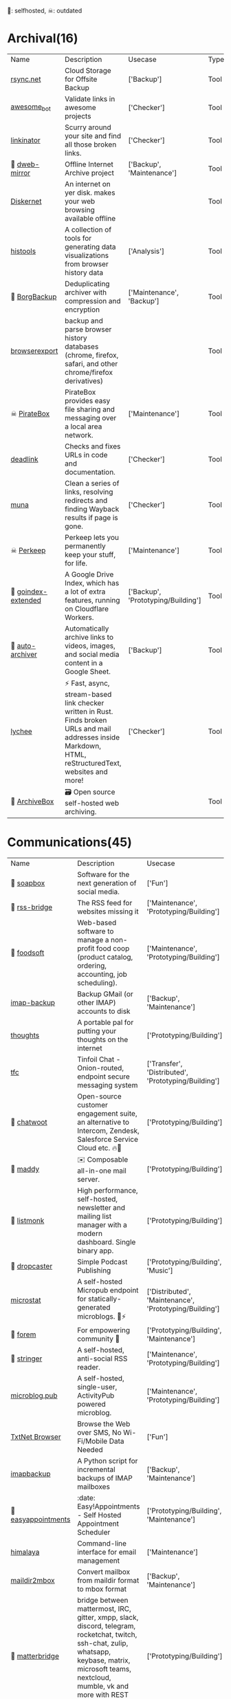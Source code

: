 🫶: selfhosted, ☠: outdated 
* Archival(16)
| Name | Description | Usecase | Type |
|  [[https://www.rsync.net/index.html][rsync.net]] | Cloud Storage for Offsite Backup | ['Backup'] | Tool |
|  [[https://github.com/dkhamsing/awesome_bot][awesome_bot]] | Validate links in awesome projects | ['Checker'] | Tool |
|  [[https://github.com/JustinBeckwith/linkinator][linkinator]] | Scurry around your site and find all those broken links. | ['Checker'] | Tool |
| 🫶 [[https://github.com/internetarchive/dweb-mirror][ dweb-mirror]] | Offline Internet Archive project | ['Backup', 'Maintenance'] | Tool |
|  [[https://github.com/crisdosyago/Diskernet][Diskernet]] | An internet on yer disk. makes your web browsing available offline |  | Tool |
|  [[https://github.com/thesephist/histools][histools]] | A collection of tools for generating data visualizations from browser history data | ['Analysis'] | Tool |
| 🫶 [[https://www.borgbackup.org/][BorgBackup]] | Deduplicating archiver with compression and encryption | ['Maintenance', 'Backup'] | Tool |
|  [[https://github.com/seanbreckenridge/browserexport][browserexport]] | backup and parse browser history databases (chrome, firefox, safari, and other chrome/firefox derivatives) |  | Tool |
| ☠ [[https://piratebox.cc/goals][PirateBox]] | PirateBox provides easy file sharing and messaging over a local area network. | ['Maintenance'] | Tool |
|  [[https://github.com/nschloe/deadlink][deadlink]] | Checks and fixes URLs in code and documentation. | ['Checker'] | Tool |
|  [[https://github.com/uriel1998/muna][muna]] | Clean a series of links, resolving redirects and finding Wayback results if page is gone. | ['Checker'] | Tool |
| ☠ [[https://perkeep.org/][Perkeep]] | Perkeep lets you permanently keep your stuff, for life. | ['Maintenance'] | Tool |
| 🫶 [[https://github.com/menukaonline/goindex-extended][ goindex-extended]] | A Google Drive Index, which has a lot of extra features, running on Cloudflare Workers. | ['Backup', 'Prototyping/Building'] | Tool |
| 🫶 [[https://github.com/bellingcat/auto-archiver][ auto-archiver]] | Automatically archive links to videos, images, and social media content in a Google Sheet. | ['Backup'] | Tool |
|  [[https://github.com/lycheeverse/lychee][lychee]] | ⚡ Fast, async, stream-based link checker written in Rust. Finds broken URLs and mail addresses inside Markdown, HTML, reStructuredText, websites and more! | ['Checker'] | Tool |
| 🫶 [[https://github.com/ArchiveBox/ArchiveBox][ArchiveBox]] | 🗃 Open source self-hosted web archiving. |  | Tool |
* Communications(45)
| Name | Description | Usecase | Type |
| 🫶 [[https://soapbox.pub/][soapbox]] | Software for the next generation of social media. | ['Fun'] | Web Tool |
| 🫶 [[https://github.com/RSS-Bridge/rss-bridge][rss-bridge]] | The RSS feed for websites missing it | ['Maintenance', 'Prototyping/Building'] | Tool |
| 🫶 [[https://github.com/foodcoops/foodsoft][foodsoft]] | Web-based software to manage a non-profit food coop (product catalog, ordering, accounting, job scheduling). | ['Maintenance', 'Prototyping/Building'] | Tool |
|  [[https://github.com/joeyates/imap-backup][imap-backup]] | Backup GMail (or other IMAP) accounts to disk | ['Backup', 'Maintenance'] | Tool |
|  [[https://github.com/dimriver/thoughts][thoughts]] | A portable pal for putting your thoughts on the internet | ['Prototyping/Building'] | Tool |
|  [[https://github.com/maqp/tfc][tfc]] | Tinfoil Chat - Onion-routed, endpoint secure messaging system | ['Transfer', 'Distributed', 'Prototyping/Building'] | Tool |
| 🫶 [[https://github.com/chatwoot/chatwoot][chatwoot]] | Open-source customer engagement suite, an alternative to Intercom, Zendesk, Salesforce Service Cloud etc. 🔥💬 | ['Prototyping/Building'] | Tool |
| 🫶 [[https://github.com/foxcpp/maddy][maddy]] | ✉️ Composable all-in-one mail server. | ['Prototyping/Building'] | Tool |
| 🫶 [[https://github.com/knadh/listmonk][listmonk]] | High performance, self-hosted, newsletter and mailing list manager with a modern dashboard. Single binary app. | ['Prototyping/Building'] | Tool |
| 🫶 [[https://github.com/nerab/dropcaster][dropcaster]] | Simple Podcast Publishing | ['Prototyping/Building', 'Music'] | Tool |
|  [[https://github.com/joshdick/microstat][microstat]] | A self-hosted Micropub endpoint for statically-generated microblogs. 📝⚡️ | ['Distributed', 'Maintenance', 'Prototyping/Building'] | Tool |
| 🫶 [[https://github.com/forem/forem][forem]] | For empowering community 🌱 | ['Prototyping/Building', 'Maintenance'] | Tool |
| 🫶 [[https://github.com/stringer-rss/stringer][stringer]] | A self-hosted, anti-social RSS reader. | ['Maintenance', 'Prototyping/Building'] | Tool |
|  [[https://github.com/tsileo/microblog.pub][microblog.pub]] | A self-hosted, single-user, ActivityPub powered microblog. | ['Maintenance', 'Prototyping/Building'] | Tool |
|  [[https://news.ycombinator.com/item?id=35660796][TxtNet Browser]] | Browse the Web over SMS, No Wi-Fi/Mobile Data Needed | ['Fun'] | Tool |
|  [[https://github.com/rcarmo/imapbackup][imapbackup]] | A Python script for incremental backups of IMAP mailboxes | ['Backup', 'Maintenance'] | Tool |
| 🫶 [[https://github.com/alextselegidis/easyappointments][easyappointments]] | :date: Easy!Appointments - Self Hosted Appointment Scheduler | ['Prototyping/Building', 'Maintenance'] | Tool |
|  [[https://github.com/soywod/himalaya][himalaya]] | Command-line interface for email management | ['Maintenance'] | Tool |
|  [[https://github.com/bluebird75/maildir2mbox][maildir2mbox]] | Convert mailbox from maildir format to mbox format | ['Backup', 'Maintenance'] | Tool |
| 🫶 [[https://github.com/42wim/matterbridge][matterbridge]] | bridge between mattermost, IRC, gitter, xmpp, slack, discord, telegram, rocketchat, twitch, ssh-chat, zulip, whatsapp, keybase, matrix, microsoft teams, nextcloud, mumble, vk and more with REST API (mattermost not required!) | ['Prototyping/Building'] | Tool |
| 🫶 [[https://github.com/pentacent/keila][keila]] | Open Source Newsletter Tool. |  | Tool |
|  [[https://tt-rss.org/][Tiny Tiny RSS is a free and open source web-based news feed (RSS/Atom) reader and aggregator]] | Tiny Tiny RSS is a free and open source web-based news feed (RSS/Atom) reader and aggregator | ['Transfer', 'Prototyping/Building'] | Tool |
| 🫶 [[https://github.com/DIYgod/RSSHub][RSSHub]] | 🍰 Everything is RSSible | ['Maintenance', 'Prototyping/Building'] | Tool |
|  [[https://miniflux.app/][Miniflux]] | Miniflux is a minimalist and opinionated feed reader. | ['Prototyping/Building', 'Transfer'] | Tool |
|  [[https://github.com/snarfed/granary][granary]] | 💬 The social web translator. | ['Analysis', 'Distributed', 'Transfer'] | Tool |
| 🫶☠ [[https://github.com/rykov/paperboy][paperboy]] | 💌💨 Email Campaign Delivery built with GoLang inspired by GoHugo | ['Maintenance', 'Prototyping/Building'] | Tool |
|  [[https://github.com/berty/berty][berty]] | Berty is a secure peer-to-peer messaging app that works with or without internet access, cellular data or trust in the network | ['Distributed', 'Prototyping/Building', 'Bypassing'] | Tool |
|  [[https://github.com/Couchers-org/couchers][couchers]] | The next-generation couch surfing platform. Free forever. Community‑led. Non‑profit. Modern. Chuck us a star :) | ['Maintenance', 'Prototyping/Building'] | Tool |
| 🫶 [[https://github.com/mail-in-a-box/mailinabox][mailinabox]] | Mail-in-a-Box helps individuals take back control of their email by defining a one-click, easy-to-deploy SMTP+everything else server: a mail server in a box. | ['Prototyping/Building'] | Tool |
|  [[https://mediasoup.org/][Mediasoup]] | Cutting Edge WebRTC Video Conferencing | ['Prototyping/Building'] | Tool |
| 🫶 [[https://github.com/Mailtrain-org/mailtrain][mailtrain]] | Self hosted newsletter app | ['Maintenance', 'Prototyping/Building'] | Tool |
| 🫶 [[https://github.com/pixelfed/pixelfed][pixelfed]] | Photo Sharing. For Everyone. | ['Transfer', 'Prototyping/Building', 'Media Manipulation'] | Tool |
| 🫶 [[https://jointakahe.org/][Takahē]] | An efficient ActivityPub Server, for small installs with multiple domains | ['Maintenance', 'Prototyping/Building'] | Tool |
| 🫶 [[https://github.com/LemmyNet/lemmy][lemmy]] | 🐀 Building a federated link aggregator in rust | ['Prototyping/Building'] | Tool |
| 🫶 [[https://github.com/GOATS2K/overpass][overpass]] | A self-hosted streaming platform with Discord authentication, auto-recording and more! | ['Prototyping/Building'] | Tool |
| 🫶 [[https://github.com/papercups-io/papercups][papercups]] | Open-source live customer chat | ['Prototyping/Building'] | Tool |
|  [[https://github.com/makeworld-the-better-one/whatsup][whatsup]] | The reference server implementation for the fmrl protocol. | ['Fun', 'Prototyping/Building'] | Library |
| 🫶 [[https://github.com/matrix-org/dendrite][dendrite]] | Dendrite is a second-generation Matrix homeserver written in Go! | ['Prototyping/Building'] | Tool |
|  [[https://github.com/caronc/apprise][apprise]] | Apprise - Push Notifications that work with just about every platform! | ['Prototyping/Building'] | Tool |
| 🫶 [[https://github.com/laudspeaker/laudspeaker][laudspeaker]] | Open Source alternative to Braze / Iterable / One Signal / Customer Io. | ['Maintenance', 'Website Monitoring', 'Prototyping/Building'] | Tool |
| 🫶 [[https://github.com/matrix-org/synapse][synapse]] | Synapse: Matrix homeserver written in Python 3/Twisted. | ['Prototyping/Building'] | Tool |
| 🫶 [[https://github.com/ergochat/ergo][ergo]] | A modern IRC server (daemon/ircd) written in Go. | ['Prototyping/Building'] | Tool |
| 🫶☠ [[https://github.com/utterance/utterances][utterances]] | :crystal_ball: A lightweight comments widget built on GitHub issues | ['Maintenance', 'Prototyping/Building'] | Tool |
|  [[https://freshrss.org/][freshrss]] | A free, self-hostable feed aggregator. | ['Transfer', 'Prototyping/Building'] | Tool |
| 🫶 [[https://github.com/GetTogetherComm/GetTogether][GetTogether]] | Event manager for local community events | ['Prototyping/Building', 'Maintenance'] | Tool |
* Creative(48)
| Name | Description | Usecase | Type |
|  [[https://github.com/hmans/miniplex][miniplex]] | A ‍developer-friendly entity management system for games and similarly demanding applications, based on ECS architecture. | ['Prototyping/Building'] | Library |
|  [[https://github.com/lvgl/lvgl][lvgl]] | Powerful and easy-to-use embedded GUI library with many widgets, advanced visual effects (opacity, antialiasing, animations) and low memory requirements (16K RAM, 64K Flash). | ['Prototyping/Building'] | Library |
|  [[https://github.com/MichMich/MagicMirror][MagicMirror]] | MagicMirror² is an open source modular smart mirror platform. | ['Prototyping/Building'] | Tool |
|  [[https://github.com/tauri-apps/tauri][tauri]] | Build smaller, faster, and more secure desktop applications with a web frontend. | ['Prototyping/Building'] | Library |
|  [[https://www.minetest.net/][Minetest]] | An open source voxel game engine. Play one of our many games, mod a game to your liking, make your own game, or play on a multiplayer server. | ['Prototyping/Building'] | Library |
|  [[https://spline.design/][spline design]] | 👋 A friendly 3d collaborative design tool for the web. | ['Prototyping/Building', 'Fun'] | Online Tool |
|  [[https://github.com/LingDong-/fishdraw][fishdraw]] | procedurally generated fish drawings | ['Prototyping/Building'] | Online Tool |
|  [[https://www.photopea.com/][photopea]] | online photoshop | ['Prototyping/Building'] | Web Tool |
|  [[https://github.com/tdewolff/canvas][canvas]] | Cairo in Go: vector to raster, SVG, PDF, EPS, WASM, OpenGL, Gio, etc. | ['Prototyping/Building'] | Library |
|  [[https://github.com/Chakazul/Lenia][Lenia]] | Lenia - Mathematical Life Forms | ['Analysis', 'Data Visualization'] | Library |
|  [[https://thi.ng/][thing]] | Open source building blocks for computational design. Est.2006 | ['Prototyping/Building'] | Library |
|  [[https://github.com/PsichiX/Oxygengine][Oxygengine]] | Rust implementation of Oxygen Core HTML5 game engine | ['Prototyping/Building'] | Library |
|  [[https://github.com/devottys/darkdraw][darkdraw]] | unicode art and animation in the terminal | ['Prototyping/Building'] | Tool |
| ☠ [[https://github.com/goldfire/howler.js][howler.js]] | Javascript audio library for the modern web. | ['Prototyping/Building'] | Library |
|  [[https://github.com/panphora/animatize][animatize]] | Drag a character with your mouse to create an animation | ['Prototyping/Building'] | Tool |
|  [[https://github.com/nannou-org/nannou][nannou]] | A Creative Coding Framework for Rust. | ['Prototyping/Building'] | Library |
|  [[https://github.com/zenozeng/p5.js-svg][p5-svg]] | SVG runtime for p5.js. | ['Prototyping/Building'] | Library |
|  [[https://github.com/jemmybutton/fiziko][fiziko]] | MetaPost library initially written to automate some elements of black and white illustrations for a physics textbook | ['Data Visualization', 'Education'] | Tool |
|  [[https://github.com/slint-ui/slint][slint]] | Slint is a toolkit to efficiently develop fluid graphical user interfaces for any display: embedded devices and desktop applications. We support multiple programming languages, such as Rust, C++ or JavaScript. | ['Prototyping/Building'] | Library |
|  [[https://store.steampowered.com/app/1840/Source_Filmmaker/][The Source Filmmaker ]] | The Source Filmmaker (SFM) is the movie-making tool | ['Prototyping/Building'] | Tool |
|  [[https://github.com/raysan5/raylib][raylib]] | A simple and easy-to-use library to enjoy videogames programming | ['Prototyping/Building'] | Library |
|  [[https://github.com/airbnb/visx][visx]] | 🐯 visx visualization components | ['Geo'] | Library |
|  [[https://github.com/mattdesl/canvas-sketch][canvas-sketch]] | [beta] A framework for making generative artwork in JavaScript and the browser. | ['Prototyping/Building'] | Library |
|  [[https://github.com/mathigon/textbooks][textbooks]] | Source code of Mathigon’s interactive textbooks | ['Education', 'Data Visualization'] | Online Tool |
|  [[https://github.com/excaliburjs/Excalibur][Excalibur]] | 🎮 An easy to use 2D HTML5 game engine written in TypeScript | ['Prototyping/Building'] | Library |
|  [[https://github.com/antirez/pngtostl][pngtostl]] | Turn PNG images into STL 3D models that will “develop” in front of a light source | ['Prototyping/Building'] | Tool |
|  [[https://github.com/ocornut/imgui][imgui]] | Dear ImGui: Bloat-free Graphical User interface for C++ with minimal dependencies | ['Prototyping/Building'] | Library |
|  [[https://boxy-svg.com/app][Boxy SVG]] | Boxy SVG project goal is to create the best tool for editing SVG files. | ['Prototyping/Building'] | Web Tool |
|  [[https://runwayml.com/][Runway]] | Magical AI tools, realtime collaboration, precision editing, and more. Your next-generation content creation suite. | ['Prototyping/Building'] | Tool |
|  [[https://github.com/adobe-webplatform/Snap.svg][Snap.svg]] | The JavaScript library for modern SVG graphics. | ['Prototyping/Building'] | Library |
|  [[https://github.com/aduros/wasm4][wasm4]] | Build retro games using WebAssembly for a fantasy console. | ['Prototyping/Building'] | Library |
|  [[https://derivative.ca/][Touchdesigner]] | TouchDesigner is a node based visual programming language for real time interactive multimedia content | ['Prototyping/Building'] | Tool |
|  [[https://github.com/explorableexplanations/explorableexplanations.github.io][explorableexplanations.github.io]] | The Explorable Explanations Website by Nicky Case | ['Education', 'Data Visualization'] | Online Tool |
|  [[https://github.com/metafizzy/zdog][zdog]] | Flat, round, designer-friendly pseudo-3D engine for canvas & SVG | ['Prototyping/Building'] | Library |
|  [[https://github.com/tidbyt/pixlet][pixlet]] | Build apps for pixel-based displays | ['Prototyping/Building'] | Tool |
|  [[https://hydra.ojack.xyz/][hydra]] | LIVE CODING VIDEO SYNTH | ['Prototyping/Building'] | Online Tool |
|  [[https://github.com/fyne-io/fyne][fyne]] | Cross platform GUI in Go inspired by Material Design | ['Prototyping/Building'] | Library |
|  [[https://shaderpark.com/][Shaderpark]] | A JavaScript library for creating interactive procedural 2D and 3D shaders. | ['Prototyping/Building'] | Library |
|  [[https://beyondloom.com/decker/index.html][decker]] | Decker is a multimedia platform for creating and sharing interactive documents, with sound, images, hypertext, and scripted behavior. | ['Prototyping/Building', 'Media Manipulation', 'Education'] | Online Tool |
| ☠ [[https://github.com/paperjs/paper.js][paper.js]] | The Swiss Army Knife of Vector Graphics Scripting – Scriptographer ported to JavaScript and the browser, using HTML5 Canvas. Created by @lehni & @puckey | ['Prototyping/Building'] | Library |
|  [[https://spacetypegenerator.com/][spacetypegenerator]] | spacetypegenerator | ['Prototyping/Building'] | Online Tool |
|  [[https://github.com/naia-lib/naia][naia]] | a cross-platform (including Wasm!) networking library built in Rust. Intended to make multiplayer game development dead-simple & lightning-fast | ['Prototyping/Building'] | Library |
|  [[https://www.thistothat.com/][thistothat]] | Because people have a need to glue things to other things | ['Prototyping/Building'] | Online Tool |
|  [[https://textshader.com/][textshader]] | textshader | ['Fun'] | Online Tool |
|  [[https://www.shadertoy.com/][Shadertoy]] | Build and Share your best shaders with the world and get Inspired | ['Prototyping/Building'] | Online Tool |
|  [[https://github.com/bevyengine/bevy][bevy]] | A refreshingly simple data-driven game engine built in Rust | ['Prototyping/Building'] | Library |
| ☠ [[https://github.com/tavuntu/urutora][urutora]] | GUI Library for LÖVE | ['Prototyping/Building'] | Library |
|  [[https://www.shadertoy.com/][shadertoy]] | Build and Share your best shaders with the world and get Inspired | ['Fun'] | Online Tool |
* DX(134)
| Name | Description | Usecase | Type |
|  [[https://github.com/cloudquery/cloudquery][cloudquery]] | The open source high performance data integration platform built for developers. | ['Maintenance', 'Analysis', 'Database'] | Tool |
|  [[https://github.com/BurntSushi/erd][erd]] | Translates a plain text description of a relational database schema to a graphical entity-relationship diagram. | ['Data Visualization', 'Database'] | Tool |
| ☠ [[https://github.com/gotestyourself/gotestsum][gotestsum]] | ‘go test’ runner with output optimized for humans, JUnit XML for CI integration, and a summary of the test results. | ['Maintenance'] | Library |
|  [[https://github.com/gruns/icecream][icecream]] | Never use print() to debug again. | ['Debugger'] | Library |
|  [[https://github.com/obi1kenobi/trustfall][trustfall]] | a query language for any combination of data sources. | ['Maintenance', 'Analysis', 'Database'] | Tool |
|  [[https://github.com/gitwatch/gitwatch][gitwatch]] | Watch a file or folder and automatically commit changes to a git repo easily. | ['Maintenance', 'Watcher'] | Tool |
|  [[https://github.com/darold/pgbadger][pgbadger]] | A fast PostgreSQL Log Analyzer | ['Logging', 'Database', 'Analysis'] | Tool |
|  [[https://github.com/quickwit-oss/quickwit][quickwit]] | Cloud-native search engine for log management & analytics | ['Analysis', 'Cloud Native', 'Logging'] | Tool |
|  [[https://github.com/kellyjonbrazil/jc][jc]] | CLI tool and python library that converts the output of popular command-line tools and file-types to JSON, YAML, or Dictionaries. This allows piping of output to tools like jq and simplifying automation scripts. | ['Maintenance'] | Tool |
|  [[https://github.com/moul/rules.mk][rules.mk]] | Pre-defined rules to include in your Makefile (Golang, Docker, …) | ['Maintenance'] | Tool |
|  [[https://github.com/oguimbal/pg-mem][pg-mem]] | An in memory postgres DB instance for your unit tests | ['Database', 'Maintenance'] | Library |
|  [[https://github.com/semantic-release/semantic-release][semantic-release]] | Fully automated version management and package publishing | ['Maintenance'] | Tool |
|  [[https://github.com/faker-js/faker][faker]] | Generate massive amounts of fake (but realistic) data for testing and development. | ['Maintenance'] | Library |
| 🫶 [[https://github.com/mattermost/focalboard][focalboard]] | Focalboard is an open source, self-hosted alternative to Trello, Notion, and Asana. | ['Prototyping/Building'] | Tool |
|  [[https://github.com/Canop/rhit][rhit]] | A nginx log explorer | ['Logging', 'Analysis'] | Tool |
|  [[https://www.chainguard.dev/][Chainguard]] | Make your software supply chain secure by default | ['Maintenance'] | Tool |
|  [[https://drand.love/][drand]] | Distributed randomness beacon.  Verifiable, unpredictable and unbiased random numbers as a service. | ['Prototyping/Building'] | Library |
| ☠ [[https://github.com/appvia/krane][krane]] | Kubernetes RBAC static analysis & visualisation tool | ['Analysis', 'Maintenance', 'Checker', 'Cloud Native'] | Tool |
|  [[https://github.com/reviewdog/reviewdog][reviewdog]] | 🐶 Automated code review tool integrated with any code analysis tools regardless of programming language | ['Maintenance', 'Checker'] | Tool |
|  [[https://github.com/Sangarshanan/jazzit][jazzit]] | Laughs at your expense | ['Fun'] | Library |
|  [[https://tosdr.org/][tosdr]] | almost no one really reads the terms of service we agree to all the time. | ['Maintenance', 'Prototyping/Building', 'Education'] | Online Tool |
|  [[https://github.com/release-it/release-it][release-it]] | 🚀 Automate versioning and package publishing | ['Maintenance'] | Tool |
|  [[https://cobalt.dev/overview.html][cobalt.dev]] | Cobalt is a lightweight HTML5/CSS/JS application container that is designed to provide a rich application development environment with minimal resource consumption | ['Prototyping/Building'] | Library |
|  [[https://github.com/benfred/py-spy][py-spy]] | Sampling profiler for Python programs | ['Profiler'] | Library |
| 🫶 [[https://github.com/sorry-cypress/sorry-cypress][sorry-cypress]] | An open-source, on-premise, self-hosted alternative to Cypress Dashboard | ['Maintenance'] | Tool |
|  [[https://dystroy.org/rhit/][Rhit]] | Rhit works from your standard nginx logs, with no preparation. | ['Logging', 'Analysis'] | Tool |
|  [[https://github.com/tabatkins/bikeshed][bikeshed]] | :bike: A preprocessor for anyone writing specifications that converts source files into actual specs. | ['Maintenance', 'Education'] | Tool |
|  [[https://github.com/turbot/steampipe][steampipe]] | Use SQL to instantly query your cloud services (AWS, Azure, GCP and more). Open source CLI. No DB required. | ['Maintenance', 'Analysis', 'Database'] | Tool |
|  [[https://github.com/localstack/localstack][localstack]] | 💻 A fully functional local AWS cloud stack. Develop and test your cloud & Serverless apps offline! | ['Maintenance', 'Virtulization'] | Tool |
|  [[https://github.com/jondot/hygen][hygen]] | The simple, fast, and scalable code generator that lives in your project. | ['Prototyping/Building', 'Maintenance'] | Tool |
|  [[https://github.com/indygreg/PyOxidizer][PyOxidizer]] | A modern Python application packaging and distribution tool | ['Maintenance'] | Tool |
|  [[https://github.com/dbcli/litecli][litecli]] | CLI for SQLite Databases with auto-completion and syntax highlighting | ['Database'] | Tool |
|  [[https://github.com/rosettatype/hyperglot][hyperglot]] | Hyperglot: a database and tools for detecting language support in fonts | ['Analysis', 'Checker'] | Online Tool |
|  [[https://github.com/caarlos0/starcharts][starcharts]] | Plot your repository stars over time. | ['Analysis'] | Online Tool |
|  [[https://github.com/okonet/lint-staged][lint-staged]] | 🚫💩 — Run linters on git staged files | ['Maintenance'] | Tool |
| 🫶 [[https://containers.dev/][ Development Containers]] | An open specification for enriching containers with development specific content and settings. | ['Maintenance'] | Tool |
|  [[https://github.com/NodeSecure/cli][cli]] | JavaScript security CLI that allow you to deeply analyze the dependency tree of a given package or local Node.js project. | ['Checker'] | Tool |
|  [[https://github.com/flatt-security/shisho][shisho]] | Lightweight static analyzer for several programming languages | ['Checker', 'Analysis', 'Maintenance'] | Tool |
|  [[https://github.com/kdabir/has][has]] | ✅ checks presence of various command line tools and their versions on the path | ['Checker'] | Tool |
|  [[https://github.com/conventional-changelog/commitlint][commitlint]] | 📓 Lint commit messages | ['Checker'] | Tool |
|  [[https://github.com/idc101/git-mkver][git-mkver]] | Automatic Semantic Versioning for git based software development | ['Maintenance'] | Library |
|  [[https://github.com/anderspitman/SirTunnel][SirTunnel]] | Minimal, self-hosted, 0-config alternative to ngrok. Caddy+OpenSSH+50 lines of Python. | ['Tunneling'] | Tool |
|  [[https://github.com/trungdq88/logmine][logmine]] | A log pattern analyzer CLI | ['Logging', 'Analysis'] | Tool |
|  [[https://github.com/electron/sheriff][sheriff]] | Controls and monitors organization permissions across GitHub, Slack and GSuite. Built with ❤️ by The Electron Team | ['Maintenance'] | Tool |
|  [[https://github.com/ossf/scorecard][scorecard]] | Security Scorecards - Security health metrics for Open Source | ['Maintenance', 'Analysis'] | Tool |
|  [[https://github.com/SpectralOps/keyscope][keyscope]] | Keyscope is a key and secret workflow (validation, invalidation, etc.) tool built in Rust | ['Maintenance'] | Tool |
|  [[https://github.com/bytebase/star-history][star-history]] | The missing star history graph of GitHub repos - https://star-history.com | ['Analysis'] | Online Tool |
|  [[https://github.com/jstrieb/quickserv][quickserv]] | Dangerously user-friendly web server for quick prototyping and hackathons | ['Prototyping/Building'] | Library |
|  [[https://github.com/mgechev/revive][revive]] | 🔥 ~6x faster, stricter, configurable, extensible, and beautiful drop-in replacement for golint | ['Maintenance'] | Tool |
| ☠ [[https://github.com/NerdWalletOSS/shepherd][shepherd]] | A utility for applying code changes across many repositories. | ['Maintenance'] | Tool |
|  [[https://github.com/allinurl/goaccess][goaccess]] | GoAccess is a real-time web log analyzer and interactive viewer that runs in a terminal in *nix systems or through your browser. | ['Logging', 'Analysis', 'Maintenance'] | Tool |
|  [[https://github.com/nicolaka/netshoot][netshoot]] | a Docker + Kubernetes network trouble-shooting swiss-army container | ['Maintenance', 'Checker', 'Debugger'] | Tool |
|  [[https://github.com/Wilfred/difftastic][difftastic]] | a structural diff that understands syntax 🟥🟩 | ['Analysis'] | Tool |
|  [[https://github.com/twitter-together/action][twitter-together]] | A GitHub action to tweet from a repository | ['Maintenance', 'Prototyping/Building'] | Tool |
|  [[https://github.com/arvindell/envful][envful]] | A tool to verify the presence of environment variables before running a process 🌳 | ['Checker'] | Tool |
|  [[https://github.com/JakeWharton/pidcat][pidcat]] | Colored logcat script which only shows log entries for a specific application package. | ['Logging', 'Analysis'] | Tool |
|  [[https://github.com/multiformats/multiformats][multiformats]] | The Multiformats Project is a collection of protocols which aim to future-proof systems, today. They do this mainly by enhancing format values with self-description. This allows interoperability, protocol agility, and helps us avoid lock in. | ['Maintenance', 'Prototyping/Building', 'Distributed'] | Library |
|  [[https://github.com/roshan8/slo-tracker][slo-tracker]] | A tool to track SLA, SLO and Error budgets | ['Analysis', 'Maintenance'] | Web Tool |
|  [[https://github.com/scanapi/scanapi][scanapi]] | Automated Integration Testing and Live Documentation for your API | ['Maintenance'] | Tool |
|  [[https://github.com/nico2sh/semtag][semtag]] | A sematic tag script for Git | ['Maintenance'] | Tool |
|  [[https://github.com/typicode/json-server][json-server]] | Get a full fake REST API with zero coding in less than 30 seconds (seriously) | ['Maintenance', 'Prototyping/Building'] | Library |
|  [[https://github.com/StackExchange/blackbox][blackbox]] | Safely store secrets in Git/Mercurial/Subversion | ['Maintenance', 'Transfer'] | Tool |
|  [[https://github.com/cyberark/KubiScan][KubiScan]] | A tool to scan Kubernetes cluster for risky permissions | ['Analysis', 'Checker', 'Maintenance'] | Tool |
|  [[https://stately.ai/][stately]] | A suite of visual tools for building app logic. Powered by XState, a best-in-class open source library for handling complexity at scale. | ['Analysis', 'Data Visualization', 'Education'] | Online Tool |
| 🫶 [[https://github.com/PostHog/posthog][posthog]] | 🦔 PostHog provides open-source product analytics that you can self-host. | ['Analysis', 'Data Visualization', 'Maintenance', 'Website Monitoring'] | Web Tool |
|  [[https://github.com/seamia/protodot][protodot]] | transforming your .proto files into .dot files (and .svg, .png if you happen to have graphviz installed) | ['Maintenance', 'Data Visualization'] | Tool |
|  [[https://httpbin.org/#/][httpbin]] | A simple HTTP Request & Response Service. | ['Checker', 'Prototyping/Building'] | Tool |
|  [[https://github.com/rcoh/angle-grinder][angle-grinder]] | Slice and dice logs on the command line | ['Logging', 'Analysis'] | Tool |
|  [[https://www.mockaroo.com/][mockaroo]] | Mockaroo lets you generate up to 1,000 rows of realistic test data in CSV, JSON, SQL, and Excel formats. | ['Prototyping/Building', 'Maintenance'] | Online Tool |
|  [[https://github.com/reorx/httpstat][httpstat]] | curl statistics made simple | ['Analysis'] | Tool |
|  [[https://github.com/growthbook/growthbook][growthbook]] | Open Source Feature Flagging and A/B Testing Platform | ['Maintenance', 'Prototyping/Building'] | Library |
|  [[https://github.com/pyroscope-io/pyroscope][pyroscope]] | Continuous Profiling Platform. Debug performance issues down to a single line of code | ['Profiler'] | Tool |
|  [[https://github.com/stepci/stepci][stepci]] | Automated API Testing and Monitoring | ['Maintenance', 'Analysis', 'Checker', 'Monitoring', 'Website Monitoring'] | Tool |
|  [[https://github.com/segmentio/chamber][chamber]] | CLI for managing secrets | ['Prototyping/Building'] | Tool |
|  [[https://github.com/stateright/stateright][stateright]] | A model checker for implementing distributed systems. | ['Distributed', 'Prototyping/Building'] | Tool |
|  [[https://github.com/jlfwong/speedscope][speedscope]] | 🔬 A fast, interactive web-based viewer for performance profiles. | ['Profiler'] | Web Tool |
|  [[https://github.com/iovisor/bcc][bcc]] | BCC - Tools for BPF-based Linux IO analysis, networking, monitoring, and more | ['Monitoring'] | Library |
|  [[https://github.com/felixge/fgprof][fgprof]] | 🚀 fgprof is a sampling Go profiler that allows you to analyze On-CPU as well as Off-CPU (e.g. I/O) time together. | ['Profiler'] | Library |
|  [[https://caniuse.com/][caniuse]] | Browser support tables for modern web technologies | ['Checker'] | Online Tool |
|  [[https://github.com/styfle/packagephobia][packagephobia]] | ⚖️ Find the cost of adding a new dependency to your project | ['Checker'] | Tool |
|  [[https://github.com/pinterest/snappass][snappass]] | Share passwords securely | ['Maintenance', 'Transfer'] | Tool |
|  [[https://github.com/koute/bytehound][bytehound]] | A memory profiler for Linux. | ['Profiler'] | Tool |
|  [[https://github.com/bloomberg/memray][memray]] | Memray is a memory profiler for Python | ['Profiler'] | Library |
|  [[https://github.com/returntocorp/semgrep][semgrep]] | Lightweight static analysis for many languages. Find bug variants with patterns that look like source code. | ['Checker'] | Tool |
|  [[https://github.com/hoppscotch/hoppscotch][hoppscotch]] | 👽 Open source API development ecosystem | ['Prototyping/Building'] | Tool |
|  [[https://trpc.io/][trpc]] | End-to-end typesafe APIs made easy. | ['Prototyping/Building'] | Library |
|  [[https://github.com/postgres-ai/database-lab-engine][database-lab-engine]] | Thin PostgreSQL clones. DLE provides blazing-fast database cloning to build powerful development, test, QA, staging environments. Follow to stay updated. | ['Database', 'Maintenance'] | Tool |
|  [[https://github.com/AltSysrq/proptest][proptest]] | Hypothesis-like property testing for Rust | ['Maintenance'] | Library |
|  [[https://github.com/backstage/backstage][backstage]] | Backstage is an open platform for building developer portals | ['Maintenance', 'Prototyping/Building'] | Tool |
|  [[https://github.com/prydonius/karn][karn]] | Manage multiple Git identities | ['Maintenance'] | Tool |
|  [[https://github.com/Granulate/gprofiler][gprofiler]] | gProfiler is a system-wide profiler | ['Profiler'] | Tool |
|  [[https://whatthediff.ai/?s=35][whatthediff]] | AI-powered code review assistant | ['Maintenance', 'Checker', 'Debugger', 'Prototyping/Building'] | Tool |
|  [[https://github.com/planetscale/beam][beam]] | A simple message board for your organization or project | ['Fun', 'Transfer', 'Prototyping/Building'] | Tool |
|  [[https://github.com/secretlint/secretlint][secretlint]] | Pluggable linting tool to prevent committing credential. | ['Maintenance', 'Checker'] | Tool |
|  [[https://github.com/tstack/lnav][lnav]] | Log file navigator | ['Logging', 'Analysis'] | Tool |
|  [[https://www.textualize.io/][Textual]] | The terminal can be more powerful and beautiful than you ever thought. | ['Prototyping/Building'] | Library |
|  [[https://github.com/HypothesisWorks/hypothesis][hypothesis]] | Hypothesis is a powerful, flexible, and easy to use library for property-based testing. | ['Maintenance'] | Library |
|  [[https://github.com/EsperoTech/yaade][yaade]] | Yaade is an open-source, self-hosted, collaborative API development environment. | ['Prototyping/Building'] | Tool |
|  [[https://github.com/your-tools/tsrc][tsrc]] | Manage groups of git repositories | ['Maintenance'] | Library |
|  [[https://github.com/benfred/py-spy][py-spy]] | Sampling profiler for Python programs | ['Profiler'] | Library |
|  [[https://github.com/angusshire/greenhat][greenhat]] | :construction_worker: Quick hack for making real work happen. | ['Fun'] | Tool |
|  [[https://github.com/webhintio/hint][hint]] | 💡 A hinting engine for the web | ['Maintenance', 'Checker'] | Tool |
|  [[https://github.com/typicode/husky][husky]] | Git hooks made easy 🐶 woof! | ['Checker'] | Tool |
|  [[https://github.com/brendanzab/codespan][codespan]] | Beautiful diagnostic reporting for text-based programming languages. | ['Maintenance'] | Library |
|  [[https://repology.org/][Repology]] | Repology monitors a huge number of package repositories and other sources comparing packages versions across them and gathering other information. | ['Maintenance'] | Web Tool |
|  [[https://github.com/json-schema-faker/json-schema-faker][json-schema-faker]] | JSON-Schema + fake data generators | ['Maintenance'] | Library |
|  [[https://github.com/fofapro/fapro][fapro]] | Fake Protocol Server | ['Maintenance', 'Prototyping/Building'] | Tool |
|  [[https://github.com/rustwasm/twiggy][twiggy]] | Twiggy🌱 is a code size profiler | ['Profiler'] | Library |
|  [[https://github.com/bors-ng/bors-ng][bors-ng]] | 👁 A merge bot for GitHub Pull Requests | ['Maintenance', 'Checker'] | Tool |
|  [[https://polyglot.korny.info/][Korny's Polyglot Code Tools]] | The Polyglot Code Tools are a suite of free open-source apps for analysing and visualising large software projects. | ['Analysis'] | Tool |
|  [[https://github.com/stepchowfun/toast][toast]] | Containerize your development and continuous integration environments. 🥂 | ['Maintenance'] | Tool |
|  [[https://github.com/itaysk/kubectl-neat][kubectl-neat]] | Clean up Kubernetes yaml and json output to make it readable | ['Maintenance'] | Tool |
|  [[https://github.com/dominikh/gotraceui][gotraceui]] | Go execution trace frontend | ['Analysis', 'Profiler'] | Tool |
|  [[https://pre-commit.com/][pre-commit]] | A framework for managing and maintaining multi-language pre-commit hooks. | ['Maintenance'] | Tool |
|  [[https://github.com/Unleash/unleash][unleash]] | Unleash is the open source feature toggle service. | ['Maintenance', 'Prototyping/Building'] | Library |
|  [[https://github.com/parca-dev/parca][parca]] | Continuous profiling for analysis of CPU and memory usage | ['Analysis', 'Profiler', 'Prototyping/Building', 'Cloud Native'] | Tool |
| ☠ [[https://github.com/doorstop-dev/doorstop][doorstop]] | Requirements management using version control. | ['Maintenance'] | Tool |
|  [[https://github.com/coinbase/salus][salus]] | Security scanner coordinator | ['Checker', 'Maintenance'] | Tool |
|  [[https://github.com/emirozer/fake2db][fake2db]] | create custom test databases that are populated with fake data | ['Database', 'Maintenance'] | Library |
|  [[https://github.com/cs01/gdbgui][gdbgui]] | Browser-based frontend to gdb (gnu debugger). Add breakpoints, view the stack, visualize data structures, and more in C, C++, Go, Rust, and for Python | ['Debugger'] | Tool |
|  [[https://github.com/cilium/pwru][pwru]] | Packet, where are you? – eBPF-based Linux kernel networking debugger | ['Debugger', 'Analysis'] | Tool |
|  [[https://github.com/pdbpp/pdbpp][pdbpp]] | pdb++, a drop-in replacement for pdb (the Python debugger) | ['Debugger'] | Tool |
| 🫶 [[https://github.com/toboshii/hajimari][hajimari]] | Hajimari is a beautiful & customizable browser startpage/dashboard with Kubernetes application discovery. | ['Cloud Native', 'Prototyping/Building', 'Maintenance'] | Tool |
|  [[https://github.com/tcdi/pgx][pgx]] | Build Postgres Extensions with Rust! | ['Database', 'Maintenance', 'Prototyping/Building'] | Library |
|  [[https://github.com/ai/size-limit][size-limit]] | Calculate the real cost to run your JS app or lib to keep good performance. Show error in pull request if the cost exceeds the limit. | ['Maintenance'] | Library |
|  [[https://github.com/whylabs/whylogs][whylogs]] | The open standard for data logging | ['Logging', 'Maintenance'] | Library |
|  [[https://socket.dev/][socketdot dev]] | Depend on Socket to protect your app from malicious dependencies lurking in your open source supply chain. | ['Prototyping/Building', 'Maintenance', 'Analysis'] | Library |
|  [[https://github.com/python-poetry/poetry][poetry]] | Python dependency management and packaging made easy. | ['Maintenance'] | Library |
|  [[https://github.com/aantipov/moiva][moiva]] | A Universal tool to Evaluate, Discover alternatives and Compare Software projects. | ['Analysis'] | Web Tool |
|  [[https://github.com/trufflesecurity/trufflehog][trufflehog]] | Find credentials all over the place | ['Checker', 'Analysis', 'Maintenance'] | Tool |
|  [[https://github.com/golang-migrate/migrate][migrate]] | Database migrations. CLI and Golang library. | ['Database', 'Maintenance'] | Tool |
|  [[https://github.com/microsoft/beachball][beachball]] | The Sunniest Semantic Version Bumper | ['Maintenance'] | Library |
|  [[https://reibitto.github.io/hadoukenify/][Hadoukenify]] | does what it says | ['Fun'] | Web Tool |
|  [[https://github.com/grafana/k6][k6]] | A modern load testing tool, using Go and JavaScript - https://k6.io | ['Analysis', 'Maintenance', 'Profiler'] | Tool |
* Embedded(20)
| Name | Description | Usecase | Type |
|  [[https://www.clockworkpi.com/][uConsole]] | A real "fantasy console" for indie game developers and bedroom programmers. | ['Fun', 'Prototyping/Building'] | Tool |
|  [[https://github.com/emsec/hal][hal]] | HAL – The Hardware Analyzer | ['Analysis'] | Tool |
|  [[https://github.com/GlasgowEmbedded/glasgow][glasgow]] | Scots Army Knife for electronics | ['Prototyping/Building', 'Analysis'] | Tool |
|  [[https://github.com/norasector/turbine][turbine]] | SDR software for capturing trunked radio systems | ['Analysis'] | Tool |
|  [[https://github.com/ocelotsloth/csmapper][csmapper]] | Utility to map Amateur Radio callsigns. | ['Analysis'] | Tool |
|  [[https://github.com/greatscottgadgets/hackrf][hackrf]] | low cost software radio platform | ['Prototyping/Building'] | Tool |
|  [[https://github.com/Screenly/screenly-ose][screenly-ose]] | The most popular digital signage project on Github! | ['Prototyping/Building'] | Library |
|  [[https://github.com/pikvm/pikvm][pikvm]] | Open and cheap DIY IP-KVM based on Raspberry Pi | ['Prototyping/Building'] | Tool |
|  [[https://github.com/hbldh/bleak][bleak]] | Bluetooth Low Energy platform Agnostic Klient for Python | ['Prototyping/Building'] | Library |
|  [[https://github.com/magicbug/Cloudlog][Cloudlog]] | Web based amateur radio logging application built using PHP | ['Analysis', 'Logging'] | Web Tool |
|  [[https://github.com/samsonmking/epaper.js][epaper.js]] | Node.js library for easily creating an ePaper display on a Raspberry PI using HTML and Javascript. | ['Prototyping/Building'] | Library |
|  [[https://flipperzero.one/][Flipperzero]] | A portable multi-tool device in a toy-like body for pentesters and hardware geeks | ['Prototyping/Building'] | Tool |
|  [[https://github.com/usbarmory/usbarmory][usbarmory]] | USB armory - open source flash-drive-sized computer | ['Prototyping/Building'] | Tool |
|  [[https://tinypilotkvm.com/][TinyPilot KVM over IP]] | Control any computer remotely | ['Prototyping/Building'] | Tool |
|  [[https://teenage.engineering/][TeenageEngineering products]] | Well designed products | ['Fun'] | Tool |
|  [[https://axidraw.com/][Axidraw]] | Pen Drawing HW device | ['Prototyping/Building'] | Tool |
|  [[https://github.com/hathach/tinyusb][tinyusb]] | An open source cross-platform USB stack for embedded system | ['Prototyping/Building'] | Library |
|  [[https://github.com/MichaIng/DietPi][DietPi]] | Lightweight justice for your single-board computer! | ['Prototyping/Building'] | Tool |
|  [[https://github.com/craigerl/aprsd][aprsd]] | Amateur radio APRS daemon which listens for messages and responds. By KM6LYW. | ['Analysis'] | Tool |
|  [[https://github.com/emsec/ChameleonMini][ChameleonMini]] | The ChameleonMini is a versatile contactless smartcard emulator compliant to NFC. | ['Prototyping/Building'] | Tool |
* Front-end(102)
| Name | Description | Usecase | Type |
| ☠ [[https://github.com/MaxArt2501/share-this][share-this]] | Medium-like text selection sharing without dependencies | ['Prototyping/Building'] | Library |
| ☠ [[https://github.com/imkevinxu/xkcdgraphs][xkcdgraphs]] | Instant XKCD-style Graphs created in Javascript D3 for your enjoyment | ['Prototyping/Building', 'Data Visualization'] | Library |
|  [[https://nenadmarkus.com/p/picojs-intro/][pico.js]] | a face-detection library in 200 lines of JavaScript | ['Prototyping/Building'] | Library |
|  [[https://github.com/transcend-io/conflux][conflux]] | Zip/unzip files of any size in the browser using streams. | ['Prototyping/Building'] | Library |
|  [[https://github.com/ffmpegwasm/ffmpeg.wasm][ffmpeg.wasm]] | FFmpeg for browser and node, powered by WebAssembly | ['Prototyping/Building'] | Library |
|  [[https://github.com/acot-a11y/acot][acot]] | Accessibility Testing Framework. More accessible web, all over the world. | ['Maintenance'] | Library |
|  [[https://github.com/reg-viz/reg-suit][reg-suit]] | Visual Regression Testing tool | ['Maintenance'] | Library |
|  [[https://github.com/diegomura/react-pdf][react-pdf]] | 📄 Create PDF files using React | ['Prototyping/Building'] | Library |
|  [[https://github.com/AsyncBanana/microdiff][microdiff]] | A fast, zero dependency object and array comparison library. | ['Prototyping/Building'] | Library |
|  [[https://github.com/steveruizok/perfect-arrows][perfect-arrows]] | Draw perfect arrows between points and shapes. | ['Prototyping/Building'] | Library |
|  [[https://github.com/mewo2/terrain][mewo2/terrain]] | Fantasy map generator | ['Geo'] | Library |
|  [[https://leafletjs.com/][leafletjs]] | an open-source JavaScript library for mobile-friendly interactive maps | ['Geo', 'Prototyping/Building'] | Library |
|  [[https://github.com/DIYgod/DPlayer][DPlayer]] | Wow, such a lovely HTML5 danmaku video player | ['Prototyping/Building'] | Library |
|  [[https://github.com/jdan/98.css][98.css]] | A design system for building faithful recreations of old UIs | ['Prototyping/Building'] | Library |
|  [[https://github.com/pacocoursey/cmdk][cmdk]] | Fast, unstyled command menu React component. | ['Prototyping/Building'] | Library |
|  [[https://github.com/steveruizok/perfect-freehand][perfect-freehand]] | Draw perfect pressure-sensitive freehand lines. | ['Prototyping/Building'] | Library |
|  [[https://github.com/css-doodle/css-doodle][css-doodle]] | 🎨 A web component for drawing patterns with CSS. | ['Prototyping/Building'] | Library |
|  [[https://github.com/shuding/cobe][shuding/cobe]] | 5kB WebGL globe lib. | ['Geo'] | Library |
|  [[https://github.com/kamranahmedse/brusher][brusher]] | Create beautiful webpage backgrounds | ['Prototyping/Building'] | Tool |
|  [[https://github.com/parallax/jsPDF][jsPDF]] | Client-side JavaScript PDF generation for everyone. | ['Prototyping/Building'] | Library |
|  [[https://github.com/nolanlawson/fuite][fuite]] | A tool for finding memory leaks in web apps | ['Analysis', 'Debugger'] | Tool |
| ☠ [[https://github.com/WesleyAC/deeplinks][deeplinks]] | Simple deep links to any selection of text on your website. | ['Prototyping/Building'] | Tool |
|  [[https://github.com/beizhedenglong/rough-charts][rough-charts]] | 📈 A responsive, composable react charting library with a hand-drawn style. | ['Data Visualization'] | Tool |
|  [[https://github.com/statelyai/xstate][xstate]] | State machines and statecharts for the modern web. | ['Prototyping/Building'] | Library |
|  [[https://github.com/sindresorhus/modern-normalize][modern-normalize]] | 🐒 Normalize browsers' default style | ['Prototyping/Building'] | Library |
|  [[https://github.com/Xetera/ghost-cursor][ghost-cursor]] | 🖱️ Generate human-like mouse movements with puppeteer or on any 2D plane | ['Prototyping/Building'] | Library |
|  [[https://github.com/BuilderIO/partytown][partytown]] | Relocate resource intensive third-party scripts off of the main thread and into a web worker. 🎉 | ['Prototyping/Building'] | Library |
|  [[https://github.com/copy/v86][v86]] | x86 virtualization in your browser, recompiling x86 to wasm on the fly | ['Prototyping/Building'] | Library |
|  [[https://github.com/vizzuhq/vizzu-lib][vizzu-lib]] | Library for animated data visualizations and data stories. | ['Data Visualization', 'Prototyping/Building'] | Library |
|  [[https://github.com/kciter/qart.js][qart.js]] | Generate artistic QR code. 🎨 | ['Prototyping/Building'] | Library |
| ☠ [[https://github.com/GoogleChromeLabs/comlink][comlink]] | Comlink makes WebWorkers enjoyable. | ['Prototyping/Building'] | Library |
|  [[https://github.com/kodemoapp/player][Kodemo]] | A React component for reading Kodemo documents. | ['Education', 'Prototyping/Building'] | Library |
|  [[https://github.com/omgovich/colord][colord]] | 👑 A tiny yet powerful tool for high-performance color manipulations and conversions | ['Prototyping/Building'] | Library |
|  [[https://ml5js.org/][ml5-library]] | Friendly machine learning for the web! robot | ['Prototyping/Building'] | Library |
|  [[https://github.com/qrohlf/trianglify][trianglify]] | Algorithmically generated triangle art | ['Media Manipulation'] | Library |
|  [[https://github.com/nextapps-de/winbox][winbox]] | WinBox is a professional HTML5 window manager for the web: lightweight, outstanding performance, no dependencies, fully customizable, open source! | ['Prototyping/Building'] | Library |
|  [[https://github.com/andreasonny83/unique-names-generator][unique-names-generator]] | Generate unique and memorable name strings | ['Prototyping/Building'] | Library |
|  [[https://github.com/tristen/tablesort][tablesort]] | A small tablesorter in plain JavaScript | ['Prototyping/Building'] | Library |
|  [[https://replicache.dev/][Replicache]] | Realtime Sync for Any Backend Stack | ['Prototyping/Building'] | Library |
|  [[https://github.com/gmrchk/blobity][blobity]] | The cursor is the heart of any interaction with the web. Why not take it to the next level? 🚀 | ['Prototyping/Building'] | Library |
|  [[https://github.com/bopwerks/omnino][omnino]] | Omnino is a windowing system for web applications. | ['Prototyping/Building'] | Library |
|  [[https://github.com/peermaps/mixmap-georender][peermaps/mixmap-georender]] | A mixmap layer for rendering open street map data from peermaps | ['Geo'] | Library |
|  [[https://github.com/NUKnightLab/TimelineJS3][NUKnightLab/TimelineJS3]] | A Storytelling Timeline built in JavaScript. | ['Data Visualization'] | Library |
|  [[https://github.com/daybrush/scenejs][scenejs]] | 🎬 Scene.js is JavaScript & CSS timeline-based animation library | ['Media Manipulation', 'Prototyping/Building'] | Library |
|  [[https://reactflow.dev/][react flow]] | A highly customizable React component for building node-based editors and interactive diagrams | ['Prototyping/Building'] | Library |
|  [[https://github.com/TomerAberbach/grfn][grfn]] | 🦅 A tiny (~400B) utility that executes a dependency graph of async functions as concurrently as possible. | ['Distributed', 'Prototyping/Building'] | Library |
|  [[https://www.cssdig.com/][cssdig]] | Analyze your CSS in a new way. Consolidate, refactor, and gawk at the 37 shades of blue your site somehow ended up with. | ['Debugger'] | Tool |
|  [[https://github.com/code-hike/codehike][codehike]] | Marvellous code walkthroughs | ['Prototyping/Building'] | Library |
|  [[https://github.com/unconed/mathbox][mathbox]] | Presentation-quality WebGL math graphing | ['Education', 'Prototyping/Building', 'Analysis', 'Data Visualization'] | Library |
|  [[https://github.com/gregjacobs/Autolinker.js][Autolinker.js]] | Utility to Automatically Link URLs, Email Addresses, Phone Numbers, Twitter handles, and Hashtags in a given block of text/HTML | ['Prototyping/Building'] | Library |
|  [[https://github.com/sverweij/state-machine-cat][state-machine-cat]] | write beautiful state charts :scream_cat: | ['Prototyping/Building'] | Library |
|  [[https://nabla.typearture.com/][Nabla]] | isometric font | ['Prototyping/Building'] | Library |
|  [[https://tinybase.org/][TinyBase]] | The reactive data store for local‑first apps. | ['Prototyping/Building'] | Library |
| ☠ [[https://github.com/balazsbotond/urlcat][urlcat]] | A URL builder library for JavaScript. | ['Prototyping/Building'] | Library |
|  [[https://github.com/premasagar/pablo][Pablo]] | Pablo is a lightweight, expressive JavaScript SVG library. | ['Prototyping/Building'] | Library |
|  [[https://github.com/astoilkov/main-thread-scheduling][main-thread-scheduling]] | Fast and consistently responsive apps using a single function call | ['Prototyping/Building'] | Library |
|  [[https://github.com/faastjs/faast.js][faast.js]] | Serverless batch computing made simple. | ['Maintenance', 'Prototyping/Building'] | Library |
|  [[https://github.com/ubilabs/threejs-overlay-view][ubilabs/threejs-overlay-view]] | A wrapper for the Google Maps WebglOverlayView that takes care of the integration between three.js and the Google Maps JavaScript API. | ['Geo'] | Library |
|  [[https://github.com/oblador/loki][loki]] | Visual Regression Testing for Storybook | ['Maintenance'] | Library |
|  [[https://vega.github.io/][Vega]] | Vega is a declarative format for creating, saving, and sharing visualization designs. | ['Data Visualization', 'Prototyping/Building'] | Tool |
|  [[https://mafs.dev/?s=35][mafs]] | React components for interactive math | ['Data Visualization', 'Fun', 'Education', 'Prototyping/Building'] | Library |
|  [[https://github.com/rough-stuff/rough-notation][rough-notation]] | Create and animate hand-drawn annotations on a web page | ['Prototyping/Building'] | Library |
|  [[https://github.com/koskimas/kysely][kysely]] | A type-safe typescript SQL query builder | ['Database', 'Checker', 'Prototyping/Building'] | Library |
|  [[https://github.com/tinylibs/tinypool][tinypool]] | 🧵 A minimal and tiny Node.js Worker Thread Pool implementation, a fork of piscina, with fewer features and smaller size (38KB) | ['Distributed', 'Prototyping/Building'] | Library |
|  [[https://github.com/titzer/wizard-engine][wizard-engine]] | Research WebAssembly Engine | ['Education', 'Analysis'] | Tool |
|  [[https://github.com/paulirish/lite-youtube-embed][lite-youtube-embed]] | A faster youtube embed. | ['Prototyping/Building'] | Library |
|  [[https://github.com/w3reality/three-geo][w3reality/three-geo]] | 3D geographic visualization library | ['Geo'] | Library |
|  [[https://github.com/opensumi/core][core]] | 🚀 A framework helps you quickly build Cloud or Desktop IDE products. | ['Prototyping/Building'] | Library |
|  [[https://github.com/Datamosh-js/datamosh][datamosh]] | ✨💾 Edit images via buffers. 💯✨ | ['Media Manipulation'] | Library |
|  [[https://vis.gl/][vis.gl]] | Vis.gl is a suite of composable, interoperable open source geospatial visualization frameworks centered around deck.gl. | ['Geo'] | Library |
|  [[https://fffuel.co/sssvg/][Interactive SVG Reference]] | Interactive reference to the most popular and/or interesting parts of the SVG spec. | ['Analysis', 'Education', 'Prototyping/Building'] | Online Tool |
|  [[https://github.com/vsueiro/supertunnel][supertunnel]] | SuperTunnel is an educational tool that simulates a hole through Earth, indicating where in the world you would end up if you were to dig in a certain direction | ['Geo'] | Online Tool |
|  [[https://github.com/gVguy/nice-waves][nice-waves]] | Beautiful animated waves | ['Prototyping/Building'] | Library |
|  [[https://github.com/timc1/kbar][kbar]] | fast, portable, and extensible cmd+k interface for your site | ['Prototyping/Building'] | Library |
| ☠ [[https://github.com/google/end-to-end][end-to-end]] | End-To-End is a crypto library to encrypt, decrypt, digital sign, and verify signed messages (implementing OpenPGP) | ['Prototyping/Building'] | Library |
|  [[https://codemirror.net/][CodeMirror]] | CodeMirror is a code editor component for the web. It can be used in websites to implement a text input field with support for many editing features, | ['Prototyping/Building'] | Library |
|  [[https://tabler-icons.io/?s=35][tabler-icons]] | Over 3100 pixel-perfect icons for web design | ['Prototyping/Building'] | Library |
|  [[https://github.com/tinylibs/tinyspy][tinyspy]] | 🕵🏻‍♂️ minimal fork of nanospy, with more features | ['Prototyping/Building', 'Maintenance'] | Library |
|  [[https://github.com/automerge/automerge][automerge]] | A JSON-like data structure (a CRDT) that can be modified concurrently by different users, and merged again automatically. | ['Prototyping/Building', 'Distributed'] | Library |
|  [[https://github.com/rikschennink/fitty][fitty]] | ✨ Makes text fit perfectly | ['Prototyping/Building'] | Library |
|  [[https://cindyjs.org/][https://cindyjs.org/]] | CindyJS is a framework to create interactive (mathematical) content for the web. | ['Education', 'Prototyping/Building'] | Library |
|  [[https://github.com/lingui/js-lingui][js-lingui]] | 🌍📖 A readable, automated, and optimized (5 kb) internationalization for JavaScript | ['Prototyping/Building'] | Library |
|  [[https://github.com/remotion-dev/remotion][remotion]] | 🎥 Create videos programmatically in React | ['Media Manipulation'] | Library |
|  [[https://github.com/ProjectMirador/mirador][mirador]] | An open-source, web-based ‘multi-up’ viewer that supports zoom-pan-rotate functionality, ability to display/compare simple images, and images with annotations. | ['Prototyping/Building'] | Library |
|  [[https://motion.dev/][motion.dev]] | A new animation library, built on the Web Animations API for the smallest filesize and the fastest performance. | ['Prototyping/Building', 'Data Visualization'] | Library |
|  [[https://github.com/drbh/wasm-flate][wasm-flate]] | 🗜️⚡WebAssembly powered compression and decompression in the browser and server. Supports GZIP, ZLIB and DEFLATE | ['Prototyping/Building'] | Library |
|  [[https://github.com/lo-th/neo][lo-th/neo]] | neo.js is a lightweight timeline for javascript. | ['Data Visualization'] | Library |
|  [[https://github.com/Khan/tota11y][tota11y]] | an accessibility (a11y) visualization toolkit | ['Maintenance'] | Tool |
| ☠ [[https://github.com/feross/simple-peer][simple-peer]] | 📡 Simple WebRTC video, voice, and data channels | ['Prototyping/Building'] | Library |
|  [[https://github.com/ranbuch/accessibility][ accessibility]] | add accessibility to your website | ['Prototyping/Building'] | Library |
|  [[https://lab.js.org/][lab.js ]] | lab.js is a free, open, online study builder for the behavioral and cognitive sciences. | ['Education', 'Prototyping/Building', 'Fun'] | Library |
|  [[https://github.com/bradley/Blotter][Blotter]] | A JavaScript API for drawing unconventional text effects on the web. | ['Prototyping/Building'] | Library |
|  [[https://github.com/infinitered/nsfwjs][nsfwjs]] | NSFW detection on the client-side via TensorFlow.js | ['Prototyping/Building'] | Library |
|  [[https://github.com/trpc/trpc][trpc]] | 🧙‍♀️ Move Fast and Break Nothing. End-to-end typesafe APIs made easy. | ['Maintenance'] | Library |
|  [[https://github.com/anvaka/ngraph][ngraph]] | Beautiful Graphs | ['Data Visualization', 'Prototyping/Building'] | Library |
|  [[https://tholman.com/cursor-effects/][90’s Cursor Effects]] | Nice collection of oldschool cursor effects supported for modern browsers | ['Prototyping/Building'] | Library |
|  [[https://github.com/yjs/yjs][yjs]] | Shared data types for building collaborative software | ['Prototyping/Building', 'Distributed'] | Library |
|  [[https://github.com/xtermjs/xterm.js][xterm.js]] | A terminal for the web | ['Prototyping/Building'] | Library |
|  [[https://github.com/Mayandev/notion-avatar][ notion-avatar]] | An online tool for making notion-style avatars. | ['Prototyping/Building'] | Online Tool |
|  [[https://www.papaparse.com/][papaparse]] | The powerful, in-browser CSV parser for big boys and girls | ['Data Visualization', 'Prototyping/Building'] | Library |
|  [[https://github.com/timqian/chart.xkcd][chart.xkcd]] | xkcd styled chart lib | ['Prototyping/Building', 'Data Visualization'] | Library |
|  [[https://github.com/anseki/leader-line][leader-line]] | Draw a leader line in your web page. | ['Prototyping/Building'] | Library |
* Information(110)
| Name | Description | Usecase | Type |
|  [[https://github.com/gephi/gephi][gephi]] | Gephi - The Open Graph Viz Platform | ['Data Visualization'] | Tool |
|  [[https://github.com/streamlit/streamlit][streamlit]] | Streamlit — The fastest way to build data apps in Python | ['Data Visualization', 'Prototyping/Building'] | Library |
|  [[https://news.ycombinator.com/item?id=32551273][Maps.earth]] | Free and open-source web maps | ['Geo'] | Library |
|  [[https://github.com/chr15m/slingcode][slingcode]] | personal computing platform | ['Fun', 'Education'] | Web Tool |
|  [[https://github.com/mingrammer/diagrams][diagrams]] | Diagram as Code for prototyping cloud system architectures | ['Data Visualization', 'Analysis', 'Prototyping/Building'] | Tool |
|  [[https://github.com/dbt-labs/dbt-core][dbt-core]] | dbt enables data analysts and engineers to transform their data using the same practices that software engineers use to build applications. | ['Data Visualization', 'Database'] | Library |
| 🫶 [[https://github.com/projectblacklight/spotlight][spotlight]] | Spotlight enables librarians, curators, and others who are responsible for digital collections to create attractive, feature-rich websites that highlight these collections. | ['Prototyping/Building', 'Education'] | Tool |
| ☠ [[https://github.com/schollz/find3][schollz/find3]] | High-precision indoor positioning framework, version 3. (outdated) | ['Logging', 'Geo'] | Tool |
|  [[https://github.com/swanandx/lemmeknow][lemmeknow]] | The fastest way to identify anything! | ['Analysis'] | Tool |
|  [[https://github.com/csete/gpredict][csete/gpredict]] | Gpredict satellite tracking application | ['Geo'] | Tool |
|  [[https://quarto.org/][Quarto]] | Quarto® is an open-source scientific and technical publishing system built on Pandoc | ['Data Visualization', 'Database', 'Analysis', 'Education'] | Library |
| 🫶 [[https://github.com/eikek/docspell][docspell]] | Assist in organizing your piles of documents, resulting from scanners, e-mails and other sources with miminal effort. | ['Storage', 'Analysis', 'Maintenance', 'Prototyping/Building'] | Tool |
|  [[https://github.com/l0gan/domainCat][domaincat]] | Check Domain Categorization | ['Analysis'] | Tool |
|  [[https://github.com/datapane/datapane][Datapane]] | Build full-stack data apps in 100% Python | ['Data Visualization'] | Tool |
|  [[https://sketch.systems/][Sketch.systems]] | Sketch.systems helps software designers think about complex product behavior. Sketch out states, add prototypes, and clarify questions quickly. | ['Analysis', 'Data Visualization', 'Education'] | Online Tool |
| 🫶 [[http://tileserver.org/][Tileserver]] | An open-source map server made for vector tiles, and able to render into raster tiles with MapLibre GL Native engine on the server side. | ['Geo', 'Prototyping/Building'] | Tool |
|  [[https://github.com/freqtrade/freqtrade][freqtrade]] | Free, open source crypto trading bot | ['Monitoring'] | Web Tool |
|  [[https://github.com/lukechampine/goldilocks][lukechampine/goldilocks]] | Find your habitable zone | ['Geo'] | Online Tool |
|  [[https://github.com/telegeography/www.submarinecablemap.com][submarinecablemap]] | Comprehensive interactive map of the world’s major operating and planned submarine cable systems and landing stations, updated frequently. | ['Geo'] | Online Tool |
|  [[https://github.com/alyssaxuu/mapus][alyssaxuu/mapus]] | A map tool with real-time collaboration | ['Geo'] | Tool |
|  [[https://github.com/archivy/archivy][archivy]] | Archivy is a self-hostable knowledgebase |  | Tool |
|  [[https://github.com/emeryberger/CSrankings][CSrankings]] | A web app for ranking computer science departments according to their research output in selective venues | ['Data Visualization', 'Analysis', 'Monitoring', 'Education'] | Online Tool |
| ☠ [[https://github.com/brown-bytes/brown-bytes][brown-bytes]] | A system to handle and connect meal-credit donations on the Brown campus | ['Fun'] | Online Tool |
|  [[https://github.com/Ciphey/Ciphey][Ciphey]] | ⚡ Automatically decrypt encryptions without knowing the key or cipher, decode encodings, and crack hashes ⚡ | ['Analysis'] | Tool |
|  [[https://hdersch.github.io/][GeoImageViewer]] | View any photograph together with a mapview of the same location. | ['Geo'] | Online Tool |
|  [[https://tigyog.app/][TigYog]] | Teach and earn by writing interactive stories. Online courses don’t have to be video playlists! | ['Education', 'Prototyping/Building'] | Web Tool |
|  [[https://www.space-track.org/auth/login][Space-Track.Org]] | a tracking system to track and compute orbits for all artificial satellites of the Earth | ['Geo'] | API |
|  [[https://www.ventusky.com/about][Ventusky]] | Wind map | ['Geo'] | Online Tool |
|  [[https://github.com/fogleman/PirateMap][fogleman/PirateMap]] | Procedurally generate pirate treasure maps. | ['Fun', 'Geo'] | Tool |
|  [[https://caltopo.com/][CalTopo]] | Mapping software for backpacking | ['Geo'] | Online Tool |
|  [[https://github.com/bee-san/pyWhat][pyWhat]] | Identify anything. pyWhat easily lets you identify emails, IP addresses, and more. Feed it a .pcap file or some text and it’ll tell you what it is! 🧙‍♀️ | ['Analysis'] | Tool |
|  [[https://github.com/ColCarroll/ridge_map][ColCarroll/ridge_map]] | A library for making ridge plots of ridges. Choose a location, get an elevation map, and tinker with it to make something beautiful. A similar tool \n. | ['Data Visualization', 'Geo'] | Library |
|  [[https://github.com/a-b-street/abstreet][abstreet]] | Transportation planning and traffic simulation software for creating cities friendlier to walking, biking, and public transit | ['Geo'] | Library |
|  [[https://www.heywhatsthat.com/][HeyWhatsThat]] | Calculate viewshed and panorama for any point on Earth | ['Geo'] | Online Tool |
| ☠ [[https://github.com/topojson/world-atlas][world-atlas]] | Pre-built TopoJSON from Natural Earth. | ['Geo'] | Library |
|  [[https://www.opendronemap.org/][OpenDroneMap]] | Drone mapping | ['Geo'] | Tool |
|  [[https://github.com/vbarbaresi/MetroGit][vbarbaresi/MetroGit]] | Paris Metro lines on a Git graph | ['Geo', 'Fun'] | Tool |
|  [[https://streamlit.io/?s=35][Streamlit]] | Streamlit turns data scripts into shareable web apps in minutes. | ['Analysis', 'Prototyping/Building', 'Database'] | Online Tool |
|  [[http://websdr.org/][WebSDR]] | A WebSDR is a Software-Defined Radio receiver connected to the internet, allowing many listeners to listen and tune it simultaneously. | ['Geo', 'Music', 'Analysis'] | Online Tool |
| 🫶 [[https://github.com/benbusby/whoogle-search][whoogle-search]] | A self-hosted, ad-free, privacy-respecting metasearch engine | ['Maintenance', 'Prototyping/Building'] | Tool |
|  [[https://github.com/Kanaries/graphic-walker][ graphic-walker]] | An open source alternative to Tableau. Easily embedded as a component in web apps. | ['Data Visualization', 'Analysis'] | Tool |
|  [[https://knots3d.com/][knots3d]] | knots | ['Fun'] | Tool |
| 🫶 [[https://github.com/Kanaries/Rath][Rath]] | Automated data exploratory analysis and visualization tools. | ['Data Visualization', 'Analysis', 'Prototyping/Building'] | Tool |
|  [[https://github.com/Kanaries/pygwalker][pygwalker]] | Turn your pandas dataframe into a Tableau-style User Interface for visual analysis | ['Analysis', 'Database', 'Data Visualization'] | Tool |
| 🫶 [[https://docs.hedgedoc.org/][hedgedoc]] | HedgeDoc lets you create real-time collaborative markdown notes. You can test-drive it by visiting our HedgeDoc demo server. | ['Transfer', 'Prototyping/Building', 'Education'] | Web Tool |
|  [[https://celestrak.org/][CelesTrak]] | timely and highly accurate orbital data | ['Geo'] | API |
|  [[https://www.traccar.org/][traccar]] | Modern GPS Tracking Platform | ['Geo', 'Prototyping/Building', 'Database'] | Tool |
|  [[https://droughtmonitor.unl.edu/CurrentMap.aspx][U.S. Drought Monitor]] | U.S. Drought Monitor | ['Geo', 'Analysis'] | Online Tool |
|  [[https://github.com/fastai/ghapi][ghapi]] | A delightful and complete interface to GitHub’s amazing API | ['Prototyping/Building'] | API |
|  [[https://github.com/ideal-postcodes/postcodes.io][ideal-postcodes/postcodes.io]] | UK postcode & geolocation API, serving up open data | ['Geo'] | API |
|  [[https://github.com/typpo/asterank][asterank]] | asteroid database, interactive visualizations, and discovery tools | ['Geo'] | API |
|  [[https://github.com/matkoniecz/lunar_assembler][matkoniecz/lunar_assembler]] | SVG maps from OpenStreetMap data. | ['Geo'] | Tool |
|  [[https://felt.com/about][Felt]] | Collaborative mapping tool | ['Geo'] | Online Tool |
|  [[https://oa.mg/][oa.mg]] | OA.mg is a search engine for academic papers. | ['Analysis'] | Online Tool |
|  [[https://app.electricitymap.org/map][electricityMap]] | Live 24/7 CO₂ emissions of electricity consumption | ['Geo', 'Climate'] | Online Tool |
|  [[https://natto.dev/][natto.dev]] | http://natto.dev is a spatial live multiplayer JavaScript environment and an attempt to make code more tangible and interactive. use it as a REPL, API client, data tool, and more! | ['Fun'] | Tool |
|  [[https://beepb00p.xyz/promnesia.html][Promnesia]] | Promnesia is a browser extension that serves as a web surfing copilot by enhancing your browsing history |  | Web Tool |
|  [[https://github.com/tone-row/flowchart-fun][flowchart-fun]] | Easily generate flowcharts and diagrams from text ⿻ | ['Prototyping/Building', 'Data Visualization'] | Online Tool |
|  [[https://james.darpinian.com/satellites/][🛰️ See A Satellite Tonight]] | See satellite tonight | ['Geo'] | Online Tool |
|  [[https://www.lightpollutionmap.info/][Light pollution map]] | Light Pollution map | ['Geo'] | Online Tool |
|  [[https://shapecatcher.com/][Shapecatcher]] | Shapecatcher uses so called "shape contexts" to find similarities between two shapes | ['Checker'] | Online Tool |
|  [[https://github.com/KmolYuan/Pyslvs-UI][Pyslvs-UI]] | An open source planar linkage mechanism simulation and mechanical synthesis system. | ['Education', 'Data Visualization'] | Tool |
|  [[https://mapoflondon.uvic.ca/agas.htm][The Agas Map]] | Early modern London | ['Geo', 'Analysis'] | Online Tool |
|  [[https://github.com/moltenform/vipercard][vipercard]] | An open source rewrite of 1987’s HyperCard | ['Fun', 'Education'] | Online Tool |
|  [[https://github.com/earthlab/earthpy][earthlab/earthpy]] | A package built to support working with spatial data using open source python | ['Geo'] | Library |
|  [[https://maplibre.org/][MapLibre]] | Open-source mapping libraries for developers of web and mobile applications. | ['Data Visualization', 'Geo'] | Library |
|  [[https://github.com/jokenox/Goopt][Goopt]] | 🔍 Search Engine for a Procedural Simulation of the Web with GPT-3. | ['Fun'] | Online Tool |
|  [[https://github.com/qgis/QGIS][QGIS]] | A Free and Open Source Geographic Information System | ['Geo'] | Tool |
|  [[https://github.com/jasonreisman/Timeline][jasonreisman/Timeline]] | A tool for creating SVG timelines from simple JSON input. | ['Data Visualization'] | Library |
|  [[https://markwhen.com/][Markwhen]] | Markwhen is a text-to-timeline tool. You write markdown-ish text and it gets converted into a nice looking cascading timeline. | ['Data Visualization'] | Online Tool |
|  [[https://www.peakfinder.org/][PeakFinder]] | Find peaks | ['Geo'] | Online Tool |
|  [[https://journeynorth.org/][JourneyNorth]] | Animal explorer | ['Geo', 'Analysis'] | Web Tool |
|  [[https://github.com/knadh/dictpress][dictpress]] | A stand-alone web server application for building and publishing full fledged dictionary websites and APIs for any language. | ['Maintenance', 'Prototyping/Building'] | Tool |
|  [[https://github.com/webcompat/web-bugs][web-bugs]] | A place to report bugs on websites. | ['Maintenance', 'Database'] | Online Tool |
|  [[https://github.com/cambecc/earth][cambecc/earth]] | a project to visualize global weather conditions | ['Geo'] | Online Tool |
|  [[https://shademap.app/][Shademap]] | Real life sun and shadow layer for online maps | ['Geo'] | Online Tool |
|  [[https://github.com/gorse-io/gorse][gorse]] | An open source recommender system service written in Go | ['Prototyping/Building'] | Tool |
|  [[https://diskprices.com/?locale=us][diskprices]] | list of disk prices | ['Analysis'] | Online Tool |
|  [[https://github.com/marceloprates/prettymaps][marceloprates/prettymaps]] | A small set of Python functions to draw pretty maps from OpenStreetMap data. Based on osmnx, matplotlib and shapely libraries. | ['Geo'] | Library |
|  [[https://github.com/RailFansCanada/RailFansMap][RailFansCanada/RailFansMap]] | Interactive System Map detailing the route of different urban rail systems including Ottawa, Gatineau, Montreal, and Toronto. | ['Geo'] | Online Tool |
|  [[https://github.com/atlanhq/camelot][camelot]] | Camelot: PDF Table Extraction for Humans | ['Prototyping/Building'] | Tool |
|  [[https://protomaps.com/][protomaps]] | Protomaps is a system for bundling & dynamically styling maps using static files. | ['Geo'] | Library |
|  [[https://github.com/susam/muboard][muboard]] | Self-rendering and distributable mathematics chalkboards | ['Education', 'Distributed', 'Prototyping/Building'] | Tool |
|  [[https://github.com/rastapasta/mapscii][rastapasta/mapscii]] | MapSCII is a Braille & ASCII world map renderer for your console | ['Geo'] | Tool |
|  [[https://github.com/longnow/longview][longnow/longview]] | Long View is a utility written in Python for generating long-spanning timelines from CSV-formatted data. (outdated) | ['Data Visualization'] | Library |
|  [[https://github.com/rstacruz/kingraph][kingraph]] | Plots family trees using JavaScript and Graphviz | ['Data Visualization', 'Analysis'] | Web Tool |
|  [[https://github.com/systemed/tilemaker][systemed/tilemaker]] | Make OpenStreetMap vector tiles without the stack | ['Geo'] | Library |
|  [[https://mused.org/en/][Mused]] | Tell your collections' story with interactive narratives and virtual tours in order to build long-lasting communities around your archive. | ['Prototyping/Building', 'Fun'] | Online Tool |
|  [[https://github.com/tabatkins/railroad-diagrams][tabatkins/railroad-diagrams]] | A small JS+SVG library for drawing railroad syntax diagrams, like on JSON.org. Now with a Python port! | ['Data Visualization'] | Library |
|  [[https://platform.leolabs.space/visualization][lowearthviz]] | Low Earth Orbit Visualization | ['Geo'] | Online Tool |
|  [[https://explorer.audubon.org/][Audubon]] | Bird explorer | ['Geo', 'Analysis'] | Web Tool |
|  [[https://github.com/mapnificent/mapnificent][mapnificent/mapnificent]] | Mapnificent shows you the area you can reach with public transport from any point in a given time. It is available for major cities in the US and world wide. | ['Geo'] | Online Tool |
|  [[https://www.tfljamcams.net/][tfljamcams]] | London traffic cams | ['Geo'] | Online Tool |
|  [[http://shadowcalculator.eu/#/lat/50.08/lng/19.9][ShadowCalculator]] | Predict size of shadows at different times of the day for google maps location. | ['Geo'] | Online Tool |
|  [[https://github.com/transitland/transitland-processing-animation][transitland/transitland-processing-animation]] | Animating scheduled transit trips using the Transitland API and Processing | ['Geo'] | Tool |
|  [[https://github.com/axa-group/Parsr][Parsr]] | Transforms PDF, Documents and Images into Enriched Structured Data | ['Analysis'] | Tool |
|  [[https://www.earthcam.com/mapsearch/][Earthcam]] | Travel the globe with EarthCam's live webcams! | ['Analysis', 'Checker', 'Monitoring', 'Geo'] | Online Tool |
|  [[https://github.com/irevenko/what-anime-cli][what-anime-cli]] | Find the anime scene by image using your terminal | ['Media Manipulation'] | Tool |
| ☠ [[https://fraidyc.at/][Fraidycat]] | Follow people on whatever platform they choose. Outdated browser extension. | ['Monitoring'] | Web Tool |
|  [[https://observablehq.com/plot/][Observable Plot]] | The JavaScript library for exploratory data visualization | ['Data Visualization', 'Analysis'] | Library |
|  [[https://www.wigle.net/][wigle net]] | Wireless Geographic Logging Engine: Making maps of wireless networks since 2001 | ['Geo'] | Online Tool |
| ☠ [[https://github.com/booktype/Booktype][Booktype]] | Booktype is a free, open source platform that produces beautiful, engaging books formatted for print, Amazon, iBooks and almost any ereader within minutes. | ['Education', 'Prototyping/Building'] | Tool |
|  [[https://github.com/translate/translate][translate]] | Useful localization tools with Python API for building localization & translation systems | ['Prototyping/Building'] | Library |
|  [[https://smokymountains.com/fall-foliage-map/][Fall Foliage Prediction Map]] | Fall Foliage Prediction Map | ['Geo', 'Analysis'] | Online Tool |
|  [[https://githistory.xyz/][Git History]] | Quickly browse the history of files in any git repo | ['Data Visualization'] | Online Tool |
|  [[https://github.com/r-spacex/SpaceX-API][SpaceX-API]] | Open Source REST API for SpaceX launch, rocket, core, capsule, starlink, launchpad, and landing pad data. | ['Geo'] | API |
|  [[https://archive.is/PC9if][https://archive.is/PC9if]] | https://archive.is/PC9if | ['Geo', 'Analysis'] | Tool |
|  [[https://github.com/nypl-spacetime/map-vectorizer][map-vectorizer]] | An open-source map vectorizer | ['Geo'] | Tool |
|  [[https://github.com/getredash/redash][redash]] | Make Your Company Data Driven. Connect to any data source, easily visualize, dashboard and share your data. | ['Data Visualization', 'Database', 'Maintenance'] | Tool |
|  [[https://github.com/soruly/trace.moe][trace.moe]] | Anime Scene Search by Image | ['Media Manipulation'] | Tool |
* Infrastructure(106)
| Name | Description | Usecase | Type |
| 🫶 [[https://github.com/rclone/rclone][rclone]] | “rsync for cloud storage” - Google Drive, S3, Dropbox, Backblaze B2, One Drive, Swift, Hubic, Wasabi, Google Cloud Storage, Yandex Files | ['Storage', 'Backup'] | Tool |
|  [[https://github.com/contribsys/faktory][faktory]] | Language-agnostic persistent background job server | ['Maintenance'] | Tool |
|  [[https://github.com/HttpErrorPages/HttpErrorPages][HttpErrorPages]] | :fast_forward: Simple HTTP Error Page Generator | ['Prototyping/Building'] | Tool |
|  [[https://github.com/vantage-sh/ec2instances.info][ec2instances.info]] | Amazon EC2 instance comparison site | ['Maintenance', 'Analysis'] | Online Tool |
| 🫶 [[https://github.com/authelia/authelia][authelia]] | The Single Sign-On Multi-Factor portal for web apps | ['Prototyping/Building'] | Tool |
| 🫶 [[https://github.com/pomerium/pomerium][pomerium]] | Pomerium is an identity-aware access proxy. | ['Analysis', 'Prototyping/Building', 'Bypassing'] | Tool |
| 🫶 [[https://github.com/louislam/uptime-kuma][uptime-kuma]] | A fancy self-hosted monitoring tool | ['Analysis', 'Maintenance', 'Website Monitoring'] | Web Tool |
|  [[https://github.com/containrrr/watchtower][watchtower]] | A process for automating Docker container base image updates. | ['Maintenance'] | Tool |
| 🫶 [[https://github.com/batchcorp/plumber][plumber]] | A swiss army knife CLI tool for interacting with Kafka, RabbitMQ and other messaging systems. | ['Maintenance', 'Prototyping/Building'] | Tool |
| 🫶 [[https://github.com/Clivern/Walrus][Walrus]] | 🔥 Fast, Secure and Reliable System Backup, Set up in Minutes. | ['Backup'] | Tool |
| ☠ [[https://github.com/cloudflare/tableflip][tableflip]] | Graceful process restarts in Go | ['Maintenance'] | Tool |
| 🫶 [[https://github.com/charmbracelet/soft-serve][soft-serve]] | A tasty, self-hostable Git server for the command line🍦 | ['Prototyping/Building', 'Maintenance'] | Tool |
| 🫶 [[https://sandstorm.io/][sandstorm]] | Sandstorm is an open source platform for self-hosting web apps | ['Maintenance', 'Analysis'] | Tool |
| 🫶 [[https://github.com/TwiN/gatus][gatus]] | ⛑ Gatus - Automated service health dashboard | ['Analysis', 'Maintenance', 'Prototyping/Building', 'Data Visualization', 'Website Monitoring'] | Tool |
|  [[https://github.com/cloudutil/AutoSpotting][AutoSpotting]] | Saves up to 90% of AWS EC2 costs by automating the use of spot instances on existing AutoScaling groups. | ['Checker'] | Tool |
| ☠ [[https://github.com/mehrdadrad/tcpdog][tcpdog]] | eBPF based TCP observability. | ['Monitoring'] | Tool |
|  [[https://github.com/rs/zerolog][zerolog]] | Zero Allocation JSON Logger | ['Logging'] | Library |
| 🫶 [[https://github.com/cozy/cozy-stack][cozy-stack]] | Simple, Versatile, Yours | ['Maintenance'] | Tool |
|  [[https://github.com/skiffos/SkiffOS][SkiffOS]] | Reliably run any Linux distribution on any hardware with a cross-compiled host OS for containerized environments. | ['Maintenance', 'Prototyping/Building'] | Tool |
|  [[https://github.com/base2Services/bastion-cli][bastion-cli]] | Launch or connect to an existing Linux or Windows bastion easily and quickly using AWS session manager | ['Maintenance', 'Checker'] | Tool |
|  [[https://www.openpolicyagent.org/][openpolicyagent]] | Policy-based control for cloud native environments | ['Maintenance'] | Tool |
| 🫶 [[https://github.com/xwiki-labs/cryptpad][https://github.com/xwiki-labs/cryptpad]] | Flagship instance of CryptPad, the end-to-end encrypted and open-source collaboration suite. Administered by the CryptPad development team. | ['Database', 'Maintenance', 'Prototyping/Building', 'Storage'] | Tool |
|  [[https://github.com/external-secrets/external-secrets][external-secrets]] | External Secrets Operator reads information from a third-party service like AWS Secrets Manager and automatically injects the values as Kubernetes Secrets. | ['Maintenance', 'Prototyping/Building'] | Tool |
|  [[https://materialize.com/][materialize]] | The Streaming Database You Already Know How to Use | ['Database'] | Library |
|  [[https://github.com/derailed/k9s][k9s]] | 🐶 Kubernetes CLI To Manage Your Clusters In Style! | ['Cloud Native', 'Maintenance'] | Tool |
|  [[https://github.com/gravitational/teleport][teleport]] | Certificate authority and access plane for SSH, Kubernetes, web apps, databases and desktops | ['Checker', 'Bypassing', 'Maintenance', 'Prototyping/Building'] | Tool |
| 🫶 [[https://cockpit-project.org/][Cockpit]] | Cockpit is a web-based graphical interface for servers, intended for everyone, especially those who are: | ['Maintenance', 'Prototyping/Building', 'Monitoring'] | Tool |
|  [[https://github.com/yohamta/dagu][dagu]] | Cron alternative with a Web UI, but with much more capabilities. | ['Maintenance', 'Prototyping/Building'] | Tool |
|  [[https://github.com/groundnuty/k8s-wait-for][k8s-wait-for]] | A simple script that allows to wait for a k8s service, job or pods to enter a desired state | ['Maintenance', 'Cloud Native'] | Tool |
|  [[https://github.com/getumbrel/umbrel][umbrel]] | A beautiful personal server OS for self-hosting. Install on a Raspberry Pi 4 or Ubuntu/Debian. | ['Maintenance', 'Analysis'] | Tool |
|  [[https://github.com/databricks/click][click]] | The “Command Line Interactive Controller for Kubernetes” | ['Maintenance'] | Tool |
|  [[https://github.com/hubblo-org/scaphandre][scaphandre]] | ⚡ Energy consumption metrology agent. | ['Analysis', 'Maintenance'] | Tool |
|  [[https://github.com/sigstore/cosign][cosign]] | Container Signing | ['Maintenance', 'Checker'] | Tool |
| 🫶 [[https://github.com/home-assistant/core][core]] | Open source home automation that puts local control and privacy first. | ['Prototyping/Building', 'Maintenance', 'Data Visualization', 'Monitoring'] | Tool |
| 🫶 [[https://github.com/andrewchambers/bupstash][bupstash]] | Easy and efficient encrypted backups. | ['Storage', 'Backup'] | Tool |
|  [[https://github.com/usefathom/fathom][fathom]] | Fathom Lite. Simple, privacy-focused website analytics. Built with Golang & Preact. | ['Analysis', 'Monitoring'] | Web Tool |
|  [[https://github.com/valeriansaliou/vigil][vigil]] | 🚦 Microservices Status Page. Monitors a distributed infrastructure and sends alerts (Slack, SMS, etc.). | ['Analysis', 'Maintenance', 'Monitoring', 'Checker'] | Web Tool |
|  [[https://github.com/concourse/concourse][concourse]] | Concourse is a container-based continuous thing-doer written in Go. | ['Maintenance', 'Prototyping/Building'] | Tool |
|  [[https://github.com/earthly/earthly][earthly]] | The effortless CI/CD framework that runs anywhere | ['Maintenance', 'Prototyping/Building'] | Tool |
|  [[https://github.com/gaia-pipeline/gaia][gaia]] | Build powerful pipelines in any programming language. | ['Database', 'Prototyping/Building', 'Distributed'] | Library |
|  [[https://github.com/replicate/cog][cog]] | Containers for machine learning | ['Maintenance', 'Prototyping/Building'] | Tool |
|  [[https://github.com/bridgecrewio/checkov][checkov]] | Prevent cloud misconfigurations and find vulnerabilities during build-time in infrastructure as code | ['Maintenance', 'Checker'] | Tool |
|  [[https://github.com/hstreamdb/hstream][hstream]] | HStreamDB is an open-source, cloud-native streaming database for IoT and beyond. | ['Database', 'Maintenance', 'Prototyping/Building'] | Tool |
|  [[https://github.com/ahmetb/kubectx][kubectx]] | Faster way to switch between clusters and namespaces in kubectl | ['Maintenance'] | Tool |
| 🫶 [[https://umami.is/][Umami]] | Umami is an open source, privacy-focused alternative to Google Analytics | ['Analysis', 'Maintenance'] | Web Tool |
|  [[https://github.com/MarquezProject/marquez][marquez]] | Collect, aggregate, and visualize a data ecosystem’s metadata | ['Data Visualization', 'Maintenance', 'Watcher'] | Library |
| 🫶 [[https://github.com/manticoresoftware/manticoresearch][manticoresoftware]] | Alternative to Elasticsearch | ['Maintenance', 'Analysis', 'Logging'] | Tool |
| 🫶☠ [[https://github.com/hyprspace/hyprspace][hyprspace]] | A Lightweight VPN Built on top of IPFS + Libp2p for Truly Distributed Networks. | ['Maintenance', 'Distributed', 'Bypassing', 'Prototyping/Building'] | Tool |
| 🫶 [[https://github.com/plausible/analytics][analytics]] | Simple, open-source, lightweight (< 1 KB) and privacy-friendly web analytics alternative to Google Analytics. | ['Analysis', 'Monitoring', 'Website Monitoring'] | Tool |
|  [[https://github.com/airbnb/streamalert][streamalert]] | StreamAlert is a serverless, realtime data analysis framework which empowers you to ingest, analyze, and alert on data from any environment, using datasources and alerting logic you define. | ['Database', 'Monitoring', 'Prototyping/Building'] | Tool |
|  [[https://github.com/docker-slim/docker-slim][docker-slim]] | DockerSlim (docker-slim): Don’t change anything in your Docker container image and minify it by up to 30x (and for compiled languages even more) making it secure too! (free and open source) | ['Maintenance'] | Tool |
| 🫶 [[https://yunohost.org/#/][yunoHost]] | With YunoHost, you can easily manage a server for your friends, association or enterprise | ['Maintenance', 'Analysis'] | Tool |
| 🫶 [[https://github.com/skeeto/endlessh][endlessh]] | SSH tarpit that slowly sends an endless banner | ['Maintenance', 'Checker'] | Tool |
|  [[https://github.com/marcinguy/betterscan-ce][betterscan-ce]] | Code Scanning/SAST/Static Analysis/Linting using many tools/Scanners with One Report (Code, IaC) - Betterscan Community Edition (CE) | ['Maintenance'] | Tool |
|  [[https://github.com/Shopify/ghostferry][ghostferry]] | The swiss army knife of live data migrations | ['Database'] | Tool |
|  [[https://github.com/alexellis/k3sup][k3sup]] | bootstrap Kubernetes with k3s over SSH < 1 min | ['Maintenance', 'Distributed', 'Cloud Native'] | Tool |
|  [[https://github.com/nccgroup/PMapper][PMapper]] | A tool for quickly evaluating IAM permissions in AWS. | ['Maintenance', 'Debugger'] | Tool |
| 🫶 [[https://radarr.video/#downloads-v3-linux][radarr]] | A fork of Sonarr to work with movies à la Couchpotato. | ['Fun', 'Media Manipulation'] | Tool |
|  [[https://github.com/testground/testground][testground]] | 🧪 A platform for testing, benchmarking, and simulating distributed and p2p systems at scale. | ['Maintenance', 'Analysis', 'Virtulization', 'Distributed'] | Tool |
|  [[https://github.com/GoogleContainerTools/distroless][distroless]] | 🥑 Language focused docker images, minus the operating system. | ['Maintenance'] | Tool |
|  [[https://firecracker-microvm.github.io/][firecracker]] | Secure and fast microVMs for serverless computing | ['Prototyping/Building'] | Tool |
| 🫶 [[https://github.com/AdguardTeam/AdGuardHome][AdGuardHome]] | Network-wide ads & trackers blocking DNS server | ['Maintenance', 'Monitoring', 'DNS'] | Tool |
| 🫶☠ [[https://github.com/glauth/glauth][glauth]] | A lightweight LDAP server for development, home use, or CI | ['Prototyping/Building', 'Maintenance'] | Tool |
| 🫶 [[https://github.com/IceWhaleTech/CasaOS][CasaOS]] | CasaOS - A simple, easy-to-use, elegant open-source Home Cloud system. | ['Maintenance', 'Monitoring', 'Data Visualization'] | Tool |
|  [[https://github.com/slok/sloth][sloth]] | 🦥 Easy and simple Prometheus SLO (service level objectives) generator | ['Analysis', 'Maintenance', 'Monitoring', 'Checker'] | Web Tool |
| 🫶 [[https://github.com/parkr/ping][ping]] | Your very own Google Analytics replacement, without all of the Google. Simple as pie. | ['Analysis', 'Monitoring', 'Website Monitoring'] | Tool |
|  [[https://github.com/hashicorp/nomad][nomad]] | Nomad is an easy-to-use, flexible, and performant workload orchestrator that can deploy a mix of microservice, batch, containerized, and non-containerized applications. Nomad is easy to operate and scale and has native Consul and Vault integrations. | ['Maintenance'] | Tool |
|  [[https://github.com/orchest/orchest][orchest]] | Build data pipelines, the easy way 🛠️ | ['Database', 'Data Visualization', 'Prototyping/Building'] | Tool |
| 🫶 [[https://grocy.info/][grocy]] | grocy is a web-based self-hosted groceries & household management solution for your home. | ['Analysis', 'Monitoring', 'Prototyping/Building'] | Tool |
| ☠ [[https://github.com/28mm/blast-radius][blast-radius]] | Interactive visualizations of Terraform dependency graphs using d3.js | ['Data Visualization', 'Analysis'] | Web Tool |
|  [[https://github.com/jeroenpardon/sui][sui]] | a startpage for your server and / or new tab page | ['Analysis', 'Maintenance'] | Tool |
|  [[https://github.com/acassen/keepalived][keepalived]] | Keepalived | ['Prototyping/Building'] | Library |
| 🫶 [[https://github.com/frain-dev/convoy][convoy]] | Open Source Webhooks Gateway; For both incoming & outgoing events. | ['Prototyping/Building'] | Tool |
|  [[https://github.com/n8n-io/n8n][n8n]] | Free and open fair-code licensed node based Workflow Automation Tool. Easily automate tasks across different services. | ['Maintenance', 'Prototyping/Building'] | Tool |
| 🫶 [[https://github.com/offen/offen][offen]] | The fair and lightweight alternative to common web analytics tools | ['Analysis', 'Maintenance', 'Prototyping/Building', 'Data Visualization', 'Website Monitoring'] | Tool |
|  [[https://github.com/abbbi/qmpbackup][qmpbackup]] | Live Qemu Incremental backup using dirty-bitmaps | ['Virtulization'] |  |
| 🫶 [[https://github.com/DavidWells/analytics][analytics]] | Lightweight analytics abstraction layer for tracking page views, custom events, & identifying visitors | ['Analysis', 'Maintenance', 'Website Monitoring'] | Web Tool |
|  [[https://docs.netbox.dev/en/stable/][netbox]] | The Premiere Network Source of Truth | ['Maintenance', 'Monitoring'] | Tool |
|  [[https://github.com/zinclabs/zinc][zinc]] | ZincSearch. A lightweight alternative to elasticsearch that requires minimal resources, written in Go. | ['Logging', 'Prototyping/Building'] | Library |
|  [[https://github.com/zeromicro/go-zero][go-zero]] | A cloud-native Go microservices framework with cli tool for productivity. | ['Prototyping/Building'] | Library |
|  [[https://github.com/milesmcc/shynet][shynet]] | Modern, privacy-friendly, and detailed web analytics that works without cookies or JS. | ['Analysis', 'Monitoring', 'Website Monitoring'] | Web Tool |
| 🫶 [[https://www.casaos.io/][casaos]] | Your Home Cloud OS. | ['Maintenance', 'Prototyping/Building'] | Tool |
|  [[https://github.com/dimitri/pgcopydb][pgcopydb]] | Copy a Postgres database to a target Postgres server | ['Database', 'Maintenance'] | Tool |
| 🫶 [[https://github.com/looterz/grimd][grimd]] | :zap: fast dns proxy that can run anywhere, built to black-hole internet advertisements and malware servers | ['Tunneling', 'Maintenance', 'Monitoring', 'DNS'] | Tool |
|  [[https://patchbay.pub/][patchbay.pub i]] | patchbay.pub is a free web service you can use to implement things like static site hosting, file sharing, cross-platform notifications, webhooks handling | ['Fun'] | Online Tool |
|  [[https://github.com/bup/bup][bup]] | Very efficient backup system based on the git packfile format, providing fast incremental saves and global deduplication | ['Backup'] | Tool |
| 🫶 [[https://funkwhale.audio/en_US/][Funkwhale]] | A social platform to enjoy and share music | ['Media Manipulation', 'Music', 'Transfer'] | Tool |
|  [[https://github.com/pulumi/pulumi][pulumi]] | Pulumi - Universal Infrastructure as Code. Your Cloud, Your Language, Your Way 🚀 | ['Maintenance', 'Prototyping/Building'] | Tool |
| 🫶☠ [[https://github.com/schollz/hostyoself][hostyoself]] | Host yo' self from your browser, your phone, your toaster. | ['Prototyping/Building', 'Fun'] | Tool |
|  [[https://github.com/periskop-dev/periskop][periskop]] | Exception Monitoring Service | ['Analysis', 'Checker', 'Maintenance', 'Debugger'] | Tool |
|  [[https://github.com/prymitive/karma][karma]] | Alert dashboard for Prometheus Alertmanager | ['Monitoring', 'Analysis', 'Maintenance'] | Web Tool |
| 🫶 [[https://github.com/whytheplatypus/switchboard][switchboard]] | Simple mDNS based reverse proxy for personal infrastructure. | ['Tunneling', 'DNS'] | Tool |
|  [[https://www.cloudcraft.co/][Visualize your cloud architecture like a pro]] | Visualize your cloud architecture like a pro. Create smart AWS diagrams | ['Media Manipulation', 'Maintenance', 'Prototyping/Building'] | Online Tool |
|  [[https://github.com/robscott/kube-capacity][kube-capacity]] | A simple CLI that provides an overview of the resource requests, limits, and utilization in a Kubernetes cluster | ['Maintenance', 'Analysis'] | Tool |
| 🫶 [[https://github.com/DNSCrypt/encrypted-dns-server][encrypted-dns-server]] | An easy to install, high-performance, zero maintenance proxy to run an encrypted DNS server. | ['DNS', 'Maintenance'] | Tool |
| 🫶 [[https://github.com/ovh/the-bastion][the-bastion]] | Authentication, authorization, traceability and auditability for SSH accesses. | ['Maintenance', 'Checker'] | Tool |
| 🫶 [[https://github.com/linuxserver/Heimdall][Heimdall]] | An Application dashboard and launcher | ['Analysis', 'Maintenance'] | Tool |
|  [[https://github.com/sbstp/kubie][kubie]] | A more powerful alternative to kubectx and kubens | ['Maintenance'] | Tool |
| 🫶 [[https://github.com/gogs/gogs][gogs]] | Gogs is a painless self-hosted Git service | ['Prototyping/Building', 'Maintenance'] | Tool |
|  [[https://github.com/uNetworking/uWebSockets][uWebSockets]] | Simple, secure & standards compliant web server for the most demanding of applications | ['Prototyping/Building'] | Library |
| 🫶 [[https://github.com/vectordotdev/vector][vector]] | A high-performance observability data pipeline. | ['Maintenance', 'Monitoring', 'Logging'] | Tool |
| ☠ [[https://github.com/plexsystems/sinker][sinker]] | A tool to sync images from one container registry to another | ['Maintenance', 'Cloud Native'] | Tool |
|  [[https://github.com/earthly/earthly][earthly]] | The effortless CI/CD framework that runs anywhere | ['Maintenance'] | Tool |
|  [[https://github.com/zrepl/zrepl][zrepl]] | One-stop ZFS backup & replication solution | ['Backup', 'Storage', 'Maintenance'] | Tool |
|  [[https://github.com/honeycombio/refinery][refinery]] | Refinery is a trace-aware sampling proxy. | ['Logging', 'Bypassing', 'Maintenance'] | Tool |
| 🫶 [[https://www.sshguard.net/][SSHGuard]] | SSHGuard protects hosts from brute-force attacks by: | ['Maintenance', 'Checker'] | Tool |
* ML(20)
| Name | Description | Usecase | Type |
|  [[https://github.com/jantic/DeOldify][jantic/DeOldify]] | A Deep Learning based project for colorizing and restoring old images (and video!) | ['Media Manipulation'] | Tool |
|  [[https://palette.fm/][Palette ]] | a vibrant AI colorizer app | ['Media Manipulation'] | Online Tool |
|  [[https://github.com/alievk/avatarify-python][alievk/avatarify-python]] | Avatars for Zoom, Skype and other video-conferencing apps. | ['Fun', 'Media Manipulation'] | Tool |
| ☠ [[https://github.com/yeemachine/kalidokit][kalidokit]] | Blendshape and kinematics calculator for Mediapipe/Tensorflow.js Face, Eyes, Pose, and Finger tracking models. | ['Prototyping/Building'] | Library |
|  [[https://github.com/brycedrennan/imaginAIry][imaginAIry]] | AI imagined images. Pythonic generation of stable diffusion images. | ['Prototyping/Building'] | Library |
|  [[https://github.com/PaddlePaddle/PaddleGAN][PaddlePaddle/PaddleGAN]] | PaddlePaddle GAN library, including lots of interesting applications like First-Order motion transfer, Wav2Lip, picture repair, image editing, photo2cartoon, image style transfer, GPEN, and so on. | ['Prototyping/Building'] | Tool |
|  [[https://github.com/williamyang1991/TET-GAN][williamyang1991/TET-GAN]] | Text Effects Transfer via Stylization and Destylization | ['Media Manipulation', 'Fun'] | Tool |
|  [[https://github.com/RaRe-Technologies/gensim][gensim]] | Topic Modelling for Humans | ['Maintenance', 'Analysis', 'Prototyping/Building'] | Tool |
|  [[https://github.com/KennethEnevoldsen/spacy-wrap][spacy-wrap]] | spaCy-wrap is a wrapper library for spaCy for including fine-tuned transformers from Huggingface in your spaCy pipeline allowing you to include existing fine-tuned models within your SpaCy workflow. | ['Prototyping/Building'] | Library |
|  [[https://huggingface.co/autotrain][AutoTrain]] | Create powerful AI models without code | ['Prototyping/Building'] | Online Tool |
|  [[https://github.com/deepinsight/insightface][insightface]] | face recog | ['Prototyping/Building'] | Library |
|  [[https://github.com/awslabs/autogluon][awslabs/autogluon]] | AutoGluon: AutoML for Image, Text, and Tabular Data | ['Analysis', 'Database'] | Tool |
| 🫶 [[https://github.com/bigscience-workshop/petals][petals]] | Run 100B+ language models at home, BitTorrent-style. | ['Prototyping/Building'] | Tool |
|  [[https://github.com/deepfakes/faceswap][deepfakes/faceswap]] | Deepfakes Software For All | ['Media Manipulation'] | Tool |
|  [[https://github.com/microsoft/Bringing-Old-Photos-Back-to-Life][microsoft/Bringing-Old-Photos-Back-to-Life]] | Bringing Old Photo Back to Life (CVPR 2020 oral) | ['Media Manipulation'] | Tool |
|  [[https://github.com/uptrain-ai/uptrain][UpTrain]] | UpTrain is an open-source tool for machine learning model monitoring and refinement. | ['Analysis', 'Maintenance'] | Web Tool |
|  [[https://github.com/deepset-ai/haystack][haystack]] | :mag: Haystack is an open source NLP framework that leverages pre-trained Transformer models. It enables developers to quickly implement production-ready semantic search, question answering, summarization and document ranking for a wide range of NLP applications. | ['Analysis', 'Prototyping/Building'] | Library |
|  [[https://github.com/PaddlePaddle/PaddleOCR][PaddlePaddle/PaddleOCR]] | Awesome multilingual OCR toolkits based on PaddlePaddle | ['Analysis', 'Prototyping/Building'] | Tool |
|  [[https://github.com/CorentinJ/Real-Time-Voice-Cloning][CorentinJ/Real-Time-Voice-Cloning]] | Clone a voice in 5 seconds to generate arbitrary speech in real-time | ['Media Manipulation', 'Music'] | Tool |
|  [[https://github.com/apple/turicreate][apple/turicreate]] | Turi Create simplifies the development of custom machine learning models. | ['Analysis', 'Database'] | Tool |
* Networks(90)
| Name | Description | Usecase | Type |
|  [[https://github.com/ginuerzh/gost][gost]] | GO Simple Tunnel - a simple tunnel written in golang | ['Tunneling'] | Tool |
|  [[https://github.com/merbanan/rtl_433][rtl_433]] | Program to decode radio transmissions from devices on the ISM bands (and other frequencies) | ['Analysis'] | Tool |
|  [[https://github.com/gsliepen/tinc][tinc]] | a VPN daemon | ['Virtulization'] | Tool |
|  [[https://github.com/geph-official/geph4][geph4]] | A modular Internet censorship circumvention system designed specifically to deal with national filtering. | ['Bypassing'] | Tool |
|  [[https://github.com/yarrick/iodine][iodine]] | Official git repo for iodine dns tunnel | ['Tunneling', 'Bypassing'] | Tool |
|  [[https://github.com/firezone/firezone][firezone]] | WireGuard®-based VPN server and firewall | ['Maintenance', 'Monitoring'] | Tool |
|  [[https://github.com/fulldecent/system-bus-radio][system-bus-radio]] | Transmits AM radio on computers without radio transmitting hardware. | ['Prototyping/Building', 'Fun', 'Media Manipulation'] | Tool |
|  [[https://github.com/ntop/ntopng][ntopng]] | Web-based Traffic and Security Network Traffic Monitoring | ['Analysis', 'Maintenance', 'Monitoring'] | Tool |
|  [[https://internet.nl/][Internetnl]] | Security scanner for web and mail servers | ['Prototyping/Building'] | Online Tool |
|  [[https://github.com/yuvadm/cidr.xyz][cidr.xyz]] | Web-based CIDR / netmask / IP address visualizer | ['Analysis'] | Online Tool |
|  [[https://github.com/apenwarr/netselect][netselect]] | A parallelizing combination of ping/traceroute | ['Analysis'] | Tool |
|  [[https://github.com/fatedier/frp][frp]] | A fast reverse proxy to help you expose a local server behind a NAT or firewall to the internet. | ['Tunneling'] | Tool |
|  [[https://github.com/shadow/shadow][shadow]] | Shadow is a discrete-event network simulator that directly executes real application code | ['Analysis', 'Virtulization'] | Tool |
|  [[https://github.com/networkit/networkit][networkit]] | NetworKit is a growing open-source toolkit for large-scale network analysis. | ['Monitoring', 'Analysis'] | Tool |
|  [[https://github.com/netbox-community/netbox][netbox]] | Infrastructure resource modeling for network automation. Open source under Apache 2. | ['Data Visualization', 'Monitoring'] | Tool |
|  [[https://github.com/flomesh-io/pipy][pipy]] | Pipy is a programmable proxy for the cloud, edge and IoT. | ['Prototyping/Building', 'Bypassing'] | Tool |
|  [[https://github.com/aramperes/onetun][onetun]] | User space WireGuard proxy in Rust | ['Tunneling'] | Tool |
| 🫶 [[https://github.com/tailscale/tailscale][tailscale]] | The easiest, most secure way to use WireGuard and 2FA. | ['Maintenance', 'Prototyping/Building'] | Tool |
|  [[https://github.com/zmap/zmap][zmap]] | ZMap is a fast single packet network scanner designed for Internet-wide network surveys. | ['Analysis'] | Tool |
|  [[https://github.com/fastos/tcpdive][tcpdive]] | A TCP performance profiling tool. | ['Profiler'] | Tool |
|  [[https://github.com/magma/magma][magma]] | Platform for building access networks and modular network services | ['Prototyping/Building'] | Tool |
|  [[https://github.com/v-byte-cpu/sx][sx]] | :vulcan_salute: Fast, modern, easy-to-use network scanner | ['Analysis'] | Tool |
|  [[https://github.com/bloomberg/goldpinger][goldpinger]] | Debugging tool for Kubernetes which tests and displays connectivity between nodes in the cluster. | ['Cloud Native', 'Checker'] | Tool |
|  [[https://github.com/benjojo/sping][sping]] | Split ping, see what direction the loss or latency is on | ['Analysis'] | Tool |
| 🫶 [[https://github.com/squat/kilo][kilo]] | Kilo is a multi-cloud network overlay built on WireGuard and designed for Kubernetes (k8s + wg = kg) | ['Cloud Native', 'Prototyping/Building'] | Tool |
|  [[https://github.com/rtr7/router7][router7]] | a small home internet router completely written in Go | ['Prototyping/Building', 'Maintenance'] | Tool |
|  [[https://github.com/jpillora/chisel][chisel]] | A fast TCP/UDP tunnel over HTTP | ['Tunneling'] | Tool |
| 🫶 [[https://github.com/octodns/octodns][octodns]] | Tools for managing DNS across multiple providers | ['Maintenance', 'Analysis', 'DNS'] | Tool |
|  [[https://github.com/vishnubob/wait-for-it][wait-for-it]] | Pure bash script to test and wait on the availability of a TCP host and port | ['Prototyping/Building'] | Tool |
|  [[https://github.com/ValveSoftware/GameNetworkingSockets][GameNetworkingSockets]] | Reliable & unreliable messages over UDP. Robust message fragmentation & reassembly. P2P networking / NAT traversal. Encryption. | ['Prototyping/Building'] | Library |
| ☠ [[https://github.com/muaz-khan/RecordRTC][RecordRTC]] | RecordRTC is WebRTC JavaScript library for audio/video as well as screen activity recording. It supports Chrome, Firefox, Opera, Android, and Microsoft Edge. Platforms: Linux, Mac and Windows. | ['Prototyping/Building'] | Library |
|  [[https://www.ditto.live/][ditto]] | Real-time sync for appseven without the internet | ['Prototyping/Building', 'Distributed'] | Tool |
|  [[https://github.com/rs/dnstrace][dnstrace]] | DNS resolution tracing tool | ['Analysis'] | Tool |
|  [[https://github.com/yl2chen/cidranger][cidranger]] | Fast IP to CIDR lookup in Golang | ['Prototyping/Building'] | Library |
|  [[https://github.com/antoniomika/sish][sish]] | HTTP(S)/WS(S)/TCP Tunnels to localhost using only SSH. | ['Tunneling'] | Tool |
| 🫶 [[https://github.com/valeriansaliou/constellation][constellation]] | 🌌 Pluggable authoritative DNS server. Entries can be added & removed from an HTTP REST API. | ['Prototyping/Building'] | Tool |
|  [[https://github.com/kognise/arpchat][arpchat]] | Answering the question nobody asked: what if you wanted to text your friends using only ARP? | ['Fun'] | Tool |
|  [[https://github.com/SadeghHayeri/GreenTunnel][GreenTunnel]] | GreenTunnel is an anti-censorship utility designed to bypass the DPI system that is put in place by various ISPs to block access to certain websites. | ['Bypassing'] | Tool |
|  [[https://github.com/snapview/tungstenite-rs][tungstenite-rs]] | Lightweight stream-based WebSocket implementation for Rust. | ['Prototyping/Building'] | Library |
| ☠ [[https://github.com/go-fed/activity][activity]] | ActivityStreams & ActivityPub in golang, oh my! | ['Prototyping/Building'] | Library |
|  [[https://shadowsocks.org/][Shadowsocks]] | A fast tunnel proxy that helps you bypass firewalls | ['Tunneling'] | Tool |
|  [[https://github.com/robertdavidgraham/masscan][masscan]] | TCP port scanner, spews SYN packets asynchronously, scanning entire Internet in under 5 minutes. | ['Analysis'] | Tool |
| 🫶 [[https://github.com/GyulyVGC/sniffnet][sniffnet]] | Application to comfortably monitor your network traffic | ['Analysis', 'Checker', 'Data Visualization', 'Maintenance'] | Tool |
|  [[https://github.com/rthalley/dnspython][dnspython]] | a powerful DNS toolkit for python | ['Prototyping/Building'] | Library |
|  [[https://github.com/sshuttle/sshuttle][sshuttle]] | Transparent proxy server that works as a poor man’s VPN. Forwards over ssh. Doesn’t require admin. Works with Linux and MacOS. Supports DNS tunneling. | ['Tunneling'] | Tool |
|  [[https://github.com/apenwarr/blip][blip]] | A tool for seeing your Internet latency. | ['Analysis'] | Online Tool |
|  [[https://github.com/lunatic-solutions/chat][chat]] | A telnet chat server | ['Fun', 'Transfer'] | Tool |
|  [[https://github.com/huin/goupnp][goupnp]] | UPnP client library for Go (#golang) | ['Prototyping/Building'] | Library |
|  [[https://github.com/traviscross/mtr][mtr]] | Official repository for mtr, a network diagnostic tool | ['Debugger'] | Tool |
|  [[https://github.com/qdm12/gluetun][gluetun]] | VPN client in a thin Docker container for multiple VPN providers | ['Prototyping/Building', 'Maintenance'] | Tool |
|  [[https://github.com/NHAS/reverse_ssh][reverse_ssh]] | SSH based reverse shell | ['Maintenance', 'Transfer'] | Tool |
| ☠ [[https://github.com/joewalnes/websocketd][websocketd]] | Turn any program that uses STDIN/STDOUT into a WebSocket server. Like inetd, but for WebSockets. | ['Transfer'] | Tool |
|  [[https://github.com/zhenyolka/DPITunnel-android][DPITunnel-android]] | DPITunnel is an app for Android made to bypass censorship, supports much desync techniques. Can be used on all Android devices that have root access: phones, tablet, TV boxes. | ['Bypassing', 'Tunneling'] | Tool |
|  [[https://github.com/rofl0r/proxychains-ng][proxychains-ng]] | proxychains ng (new generation) - a preloader which hooks calls to sockets in dynamically linked programs and redirects it through one or more socks/http proxies. | ['Bypassing'] | Tool |
|  [[https://github.com/cameronhunter/local-ssl-proxy][local-ssl-proxy]] | Simple SSL HTTP proxy using a self-signed certificate. Intended for local development only. | ['Tunneling'] | Tool |
|  [[https://github.com/iiab/iiab][iiab]] | Internet-in-a-Box - Build your own LIBRARY OF ALEXANDRIA with a Raspberry Pi ! | ['Prototyping/Building', 'Education', 'Distributed'] | Tool |
|  [[https://github.com/cloudflare/cloudflared][cloudflared]] | Cloudflare Tunnel client (formerly Argo Tunnel) | ['Tunneling'] | Tool |
|  [[https://github.com/pion/explainer][explainer]] | Explainer parses WebRTC Offers/Answers then provides summaries and suggestions | ['Prototyping/Building', 'Distributed'] | Library |
|  [[https://github.com/microsoft/snocat][snocat]] | Streaming Network Overlay Connection Arbitration Tunnel | ['Tunneling'] | Tool |
| 🫶 [[https://github.com/DNSCrypt/dnscrypt-proxy][dnscrypt-proxy]] | dnscrypt-proxy 2 - A flexible DNS proxy, with support for encrypted DNS protocols. | ['Maintenance', 'DNS'] | Tool |
|  [[https://github.com/mechpen/sockdump][sockdump]] | Dump unix domain socket traffic with bpf | ['Analysis'] | Tool |
|  [[https://github.com/awnumar/rosen][rosen]] | Modular proxy tunnel that encapsulates traffic within a cover protocol to circumvent censorship. | ['Tunneling', 'Bypassing'] | Tool |
|  [[https://www.gsocket.io/][Global Socket]] | Connect like there is no firewall. Securely. | ['Transfer'] | Tool |
|  [[https://github.com/v2fly/v2ray-core][v2ray-core]] | A platform for building proxies to bypass network restrictions. | ['Bypassing'] | Library |
|  [[https://github.com/gotify/server][server]] | A simple server for sending and receiving messages in real-time per WebSocket. (Includes a sleek web-ui) | ['Prototyping/Building'] | Tool |
|  [[https://github.com/angt/glorytun][glorytun]] | Multipath UDP tunnel | ['Tunneling'] | Tool |
|  [[https://github.com/schollz/peerdiscovery][peerdiscovery]] | Pure-Go library for cross-platform local peer discovery using UDP multicast :woman: :repeat: :woman: | ['Prototyping/Building'] | Library |
| ☠ [[https://github.com/skydive-project/skydive][skydive]] | An open source real-time network topology and protocols analyzer | ['Analysis'] | Tool |
| 🫶 [[https://github.com/tonarino/innernet][innernet]] | A private network system that uses WireGuard under the hood. | ['Maintenance', 'Prototyping/Building', 'Distributed', 'DNS'] | Tool |
| 🫶 [[https://github.com/netbirdio/netbird][netbird]] | Connect your devices into a single secure private WireGuard®-based mesh network. | ['Prototyping/Building', 'Maintenance'] | Tool |
|  [[https://github.com/networkprotocol/netcode][netcode]] | A protocol for secure client/server connections over UDP | ['Prototyping/Building'] | Library |
|  [[https://github.com/ns1labs/pktvisor][pktvisor]] | pktvisor is a dynamic network observability agent that analyzes at the edge | ['Monitoring'] | Tool |
|  [[https://github.com/batfish/batfish][batfish]] | Batfish is a network configuration analysis tool | ['Checker', 'Analysis', 'Maintenance'] | Tool |
| ☠ [[https://github.com/Katee/quietnet][Katee/quietnet]] | Simple chat program that communicates using inaudible sounds | ['Transfer', 'Fun'] | Tool |
| 🫶☠ [[https://github.com/amritb/poor-mans-vpn][poor-mans-vpn]] | An ansible playbook to set up wireguard server. | ['Bypassing', 'Prototyping/Building'] | Tool |
|  [[https://github.com/antoniomika/sish][sish]] | HTTP(S)/WS(S)/TCP Tunnels to localhost using only SSH. | ['Tunneling'] | Tool |
|  [[https://github.com/alexkirsz/dispatch][dispatch]] | Combine internet connections, increase your download speed | ['Maintenance'] | Tool |
|  [[https://github.com/slackhq/nebula][nebula]] | A scalable overlay networking tool with a focus on performance, simplicity and security | ['Maintenance'] | Tool |
|  [[https://github.com/RustScan/RustScan][RustScan]] | 🤖 The Modern Port Scanner 🤖 | ['Analysis'] | Tool |
|  [[https://github.com/balena-os/wifi-connect][wifi-connect]] | Easy WiFi setup for Linux devices from your mobile phone or laptop | ['Prototyping/Building', 'Maintenance'] | Tool |
|  [[https://github.com/hakluke/hakrevdns][hakrevdns]] | Small, fast tool for performing reverse DNS lookups en masse. | ['Website Monitoring'] | Tool |
| 🫶 [[https://github.com/StackExchange/dnscontrol][dnscontrol]] | Synchronize your DNS to multiple providers from a simple DSL | ['Maintenance', 'DNS'] | Tool |
|  [[https://github.com/jedisct1/dsvpn][dsvpn]] | A Dead Simple VPN. | ['Tunneling', 'Virtulization'] | Tool |
| ☠ [[https://github.com/valyala/httpteleport][httpteleport]] | Transfer 10Gbps http traffic over 1Gbps networks :) | ['Analysis', 'Fun'] | Tool |
| 🫶 [[https://github.com/thatmattlove/hyperglass][hyperglass]] | hyperglass is the network looking glass that tries to make the internet better. | ['Prototyping/Building', 'Analysis'] | Tool |
|  [[https://github.com/sozu-proxy/sozu][sozu]] | Sōzu HTTP reverse proxy, configurable at runtime, fast and safe, built in Rust. It is awesome! Ping us on gitter to know more | ['Tunneling'] | Tool |
|  [[https://github.com/kurthildebrand/hyperspace][hyperspace]] | Firmware and Software suite for the Hyperspace wireless, location-based mesh network. | ['Education', 'Distributed'] | Tool |
|  [[https://github.com/cloudwego/netpoll][netpoll]] | A high-performance non-blocking I/O networking framework, which focused on RPC scenarios, developed by ByteDance. | ['Prototyping/Building'] | Library |
| 🫶 [[https://github.com/gravitl/netmaker][netmaker]] | Netmaker makes networks with WireGuard. Netmaker automates fast, secure, and distributed virtual networks. | ['Prototyping/Building', 'Maintenance'] | Tool |
|  [[https://github.com/yrutschle/sslh][sslh]] | Applicative Protocol Multiplexer (e.g. share SSH and HTTPS on the same port) | ['Maintenance'] | Tool |
* Programming Languages(16)
| Name | Description | Usecase | Type |
|  [[https://kaitai.io/][Kaitai Struct]] | A new way to develop parsers for binary structures. | ['Prototyping/Building'] | Library |
|  [[https://github.com/dundalek/GrammKit][GrammKit]] | Generate diagrams for parser grammars |  | Web Tool |
|  [[https://github.com/cue-lang/cue][cue]] | validate and define text-based and dynamic configuration | ['Prototyping/Building', 'Maintenance'] | Library |
|  [[https://github.com/maciejhirsz/logos][logos]] | Create ridiculously fast Lexers |  | Library |
|  [[https://github.com/Maps4HTML/MapML][Maps4HTML/MapML]] | Map Markup Language is hypertext for Web maps | ['Geo'] | API |
|  [[https://github.com/traefik/yaegi][yaegi]] | Yaegi is Another Elegant Go Interpreter |  | Library |
|  [[https://github.com/pest-parser/pest][pest]] | The Elegant Parser | ['Prototyping/Building'] | Library |
|  [[https://github.com/cursorless-dev/cursorless-talon][cursorless-talon]] | The cursor never loved you anyway | ['Prototyping/Building'] | Library |
|  [[https://github.com/sqlparser-rs/sqlparser-rs][sqlparser-rs]] | Extensible SQL Lexer and Parser for Rust | ['Prototyping/Building'] | Library |
|  [[https://github.com/viperproject/prusti-dev][prusti-dev]] | A static verifier for Rust, based on the Viper verification infrastructure. | ['Prototyping/Building', 'Maintenance'] | Tool |
|  [[https://remark.js.org/][remark]] | remark is a markdown processor powered by plugins part of the unified collective | ['Prototyping/Building'] | Library |
|  [[https://github.com/afnanenayet/diffsitter][diffsitter]] | A tree-sitter based AST difftool to get meaningful semantic diffs | ['Prototyping/Building'] | Library |
|  [[https://github.com/harc/ohm][ohm]] | A library and language for building parsers, interpreters, compilers, etc. | ['Prototyping/Building'] | Library |
|  [[https://unifiedjs.com/][unifiedjs]] | Content as structured data | ['Prototyping/Building'] | Library |
|  [[https://github.com/antlr/antlr4][antlr4]] | ANTLR (ANother Tool for Language Recognition) is a powerful parser generator for reading, processing, executing, or translating structured text or binary files. | ['Prototyping/Building'] | Library |
|  [[https://astexplorer.net/][AST Explorer]] | A web tool to explore the ASTs generated by various parsers. | ['Analysis'] | Online Tool |
* Scrapers(36)
| Name | Description | Usecase | Type |
|  [[https://github.com/egoist/taki][taki]] | Take a snapshot of any website. | ['Logging'] | Tool |
|  [[https://github.com/youtube/doorman][doorman]] | Global Distributed Client Side Rate Limiting. | ['Distributed', 'Maintenance', 'Database'] | Library |
| ☠ [[https://github.com/DataHenHQ/till][till]] | DataHen Till is a companion tool to your existing web scraper that instantly makes it scalable, maintainable, and more unblockable, with minimal code changes on your scraper. Integrates with any scraper in 5 minutes. | ['Maintenance'] | Library |
|  [[https://github.com/adiwajshing/Baileys][Baileys]] | Lightweight full-featured WhatsApp Web + Multi-Device API | ['Bypassing', 'Fun', 'Prototyping/Building'] | Library |
|  [[https://github.com/postlight/mercury-parser][mercury-parser]] | 📜 Extract meaningful content from the chaos of a web page | ['Prototyping/Building'] | Library |
|  [[https://github.com/dgtlmoon/changedetection.io][ changedetection.io]] | The best and simplest self-hosted free open source website change detection | ['Maintenance', 'Analysis', 'Monitoring', 'Website Monitoring'] | Tool |
|  [[https://github.com/medialab/gazouilloire][medialab/gazouilloire]] | Twitter stream + search API grabber | ['Analysis', 'Database'] | Tool |
|  [[https://github.com/claffin/cloudproxy][cloudproxy]] | Hide your scrapers IP behind the cloud. Provision proxy servers across different cloud providers to improve your scraping success. | ['Prototyping/Building'] | Library |
| ☠ [[https://github.com/boramalper/magnetico][magnetico]] | Autonomous (self-hosted) BitTorrent DHT search engine suite. | ['Distributed', 'Analysis', 'Transfer', 'Education'] | Tool |
|  [[https://github.com/glebarez/cero][cero]] | Scrape domain names from SSL certificates of arbitrary hosts | ['Analysis'] | Tool |
|  [[https://aantron.github.io/lambdasoup/][lambdasoup]] | Functional HTML scraping and rewriting with CSS in OCaml | ['Prototyping/Building'] | Library |
|  [[https://github.com/epi052/feroxbuster][feroxbuster]] | A fast, simple, recursive content discovery tool written in Rust. | ['Analysis'] | Tool |
|  [[https://github.com/MontFerret/ferret][ferret]] | Declarative web scraping | ['Analysis'] | Library |
|  [[https://github.com/vysecurity/LinkedInt][LinkedInt]] | LinkedIn Recon Tool | ['Analysis'] | Tool |
|  [[https://github.com/webrecorder/browsertrix-crawler][browsertrix-crawler]] | Run a high-fidelity browser-based crawler in a single Docker container | ['Analysis'] | Tool |
| 🫶 [[https://github.com/muesli/beehive][beehive]] | A flexible event/agent & automation system with lots of bees 🐝 | ['Analysis', 'Maintenance', 'Monitoring'] | Tool |
|  [[https://github.com/Nekmo/dirhunt][dirhunt]] | Find web directories without bruteforce | ['Analysis'] | Tool |
|  [[https://github.com/spencermountain/wtf_wikipedia][wtf_wikipedia]] | a pretty-committed wikipedia markup parser | ['Prototyping/Building'] | Library |
| ☠ [[https://github.com/paschmann/changd][changd]] | Changd is a open source web monitoring application for monitoring visual site changes using screenshots, XPath’s or API’s. | ['Maintenance', 'Monitoring'] | Tool |
|  [[https://github.com/thp/urlwatch][urlwatch]] | urlwatch monitors webpages for you | ['Maintenance', 'Analysis', 'Monitoring', 'Website Monitoring'] | Tool |
|  [[https://redditsearchtool.com/][reddit search tool]] | reddit search tool | ['Analysis'] | Web Tool |
|  [[https://github.com/microsoft/playwright][playwright]] | Playwright is a framework for Web Testing and Automation. It allows testing Chromium, Firefox and WebKit with a single API. | ['Analysis', 'Prototyping/Building'] | Tool |
| 🫶 [[https://github.com/huginn/huginn][huginn]] | Create agents that monitor and act on your behalf. Your agents are standing by! | ['Analysis', 'Maintenance', 'Checker', 'Monitoring'] | Tool |
|  [[https://news.google.com/newspapers][Google News/Newspaper]] | Offline Newspapaer | ['Geo', 'Data Visualization'] | Online Tool |
|  [[https://github.com/internetarchive/heritrix3][heritrix3]] | Heritrix is the Internet Archive’s open-source, extensible, web-scale, archival-quality web crawler project. |  | Tool |
|  [[https://www.diffbot.com/][Diffbot]] | Query a trillion pieces of connected content across the web or extract them on demand with Diffbot. | ['Analysis'] | Online Tool |
|  [[https://github.com/sherlock-project/sherlock][sherlock-project/sherlock]] | 🔎 Hunt down social media accounts | ['Analysis'] | Tool |
|  [[https://github.com/gocolly/colly][colly]] | Elegant Scraper and Crawler Framework for Golang |  | Library |
|  [[https://github.com/s0md3v/Photon][Photon]] | Incredibly fast crawler designed for OSINT. | ['Analysis'] | Tool |
|  [[https://github.com/tomnomnom/waybackurls][waybackurls]] | Fetch all the URLs that the Wayback Machine knows about for a domain | ['Analysis'] | Tool |
|  [[https://github.com/omrilotan/isbot][isbot]] | 💻 JavaScript module that detects bots/crawlers/spiders via the user agent | ['Checker', 'Prototyping/Building'] | Library |
|  [[https://github.com/projectdiscovery/katana][katana]] | A next-generation crawling and spidering framework. | ['Analysis', 'Prototyping/Building'] | Tool |
|  [[https://github.com/ericchiang/pup][pup]] | Parsing HTML at the command line | ['Prototyping/Building'] | Tool |
| 🫶 [[https://trigger.dev/][trigger.dev]] | Trigger workflows from APIs, on a schedule, or on demand. API calls are easy with authentication handled for you. Add durable delays that survive server restarts. | ['Maintenance', 'Prototyping/Building', 'Watcher'] | Tool |
|  [[https://github.com/zverok/wikipedia_ql][wikipedia_ql]] | Query language for efficient data extraction from Wikipedia | ['Prototyping/Building'] | Library |
|  [[https://github.com/checkly/headless-recorder][headless-recorder]] | Chrome extension that records your browser interactions and generates a Playwright or Puppeteer script. | ['Prototyping/Building'] | Tool |
* Security(94)
| Name | Description | Usecase | Type |
| 🫶 [[https://github.com/thinkst/opencanary][opencanary]] | Modular and decentralised honeypot | ['Maintenance', 'Monitoring'] | Tool |
|  [[https://github.com/mmozeiko/aes-finder][aes-finder]] | Utility to find AES keys in running processes | ['Analysis'] | Tool |
|  [[https://github.com/mufeedvh/moonwalk][moonwalk]] | Cover your tracks during Linux Exploitation by leaving zero traces on system logs and filesystem timestamps. | ['Bypassing'] | Tool |
|  [[https://github.com/google/turbinia][turbinia]] | Automation and Scaling of Digital Forensics Tools | ['Analysis'] | Tool |
|  [[https://github.com/evilsocket/opensnitch][opensnitch]] | OpenSnitch is a GNU/Linux port of the Little Snitch application firewall | ['Maintenance', 'Monitoring'] | Tool |
|  [[https://github.com/ticarpi/jwt_tool][jwt_tool]] | :snake: A toolkit for testing, tweaking and cracking JSON Web Tokens | ['Checker', 'Analysis'] | Tool |
|  [[https://github.com/gen2brain/cam2ip][cam2ip]] | Turn any webcam into an IP camera | ['Monitoring', 'Media Manipulation'] | Tool |
|  [[https://github.com/AppThreat/dep-scan][dep-scan]] | Fully open-source security audit for project dependencies based on known vulnerabilities and advisories. | ['Analysis'] | Tool |
| ☠ [[https://github.com/Raikia/FiercePhish][FiercePhish]] | FiercePhish is a full-fledged phishing framework to manage all phishing engagements. It allows you to track separate phishing campaigns, schedule sending of emails, and much more. | ['Maintenance', 'Monitoring'] | Web Tool |
|  [[https://github.com/Checkmarx/kics][kics]] | Find security vulnerabilities, compliance issues | ['Checker', 'Analysis'] | Tool |
| 🫶 [[https://github.com/ory/keto][keto]] | Open Source (Go) implementation of “Zanzibar: Google’s Consistent, Global Authorization System”. | ['Maintenance', 'Checker'] |  |
|  [[https://github.com/angr/angr][angr]] | A powerful and user-friendly binary analysis platform! | ['Analysis'] | Tool |
|  [[https://github.com/aquasecurity/tfsec][tfsec]] | Security scanner for your Terraform code | ['Checker', 'Maintenance', 'Analysis'] | Tool |
|  [[https://github.com/jopohl/urh][urh]] | Universal Radio Hacker: Investigate Wireless Protocols Like A Boss | ['Analysis'] | Tool |
|  [[https://www.gnu.org/software/poke/][GNU poke]] | GNU poke is a new interactive editor for binary data. | ['Analysis'] | Tool |
|  [[https://github.com/codebutler/farebot][farebot]] | Read data from public transit cards using your NFC Android phone! | ['Analysis'] | Tool |
|  [[https://github.com/future-architect/vuls][vuls]] | Agent-less vulnerability scanner for Linux, FreeBSD, Container, WordPress, Programming language libraries, Network devices | ['Analysis'] | Tool |
| ☠ [[https://github.com/mandatoryprogrammer/CursedChrome][CursedChrome]] | Chrome-extension implant that turns victim Chrome browsers into fully-functional HTTP proxies, allowing you to browse sites as your victims. | ['Debugger', 'Monitoring'] | Tool |
|  [[https://github.com/osohq/oso][oso]] | Oso is a batteries-included framework for building authorization in your application. | ['Prototyping/Building'] | Tool |
|  [[https://github.com/panther-labs/panther-analysis][panther-analysis]] | Built-in Panther detection rules and policies | ['Checker'] | Tool |
|  [[https://github.com/NationalSecurityAgency/ghidra][ghidra]] | Ghidra is a software reverse engineering (SRE) framework | ['Analysis'] | Tool |
|  [[https://github.com/smicallef/spiderfoot][spiderfoot]] | SpiderFoot automates OSINT for threat intelligence and mapping your attack surface. | ['Analysis', 'Data Visualization', 'Monitoring'] | Tool |
|  [[https://github.com/charmbracelet/melt][melt]] | 🧊 Backup and restore Ed25519 SSH keys with seed words. | ['Maintenance'] | Tool |
|  [[https://github.com/Nudin/iptable_vis][iptable_vis]] | visualise your iptables chains | ['Data Visualization', 'Analysis'] | Tool |
|  [[https://github.com/BloodHoundAD/BloodHound][BloodHound]] | Six Degrees of Domain Admin | ['Analysis', 'Monitoring'] | Tool |
|  [[https://github.com/ffuf/ffuf][ffuf/ffuf]] | Fast web fuzzer written in Go | ['Analysis'] | Tool |
| 🫶 [[https://github.com/crowdsecurity/crowdsec][crowdsec]] | CrowdSec - the open-source and participative IPS able to analyze visitor behavior | ['Checker', 'Analysis'] | Tool |
|  [[https://github.com/mvt-project/mvt][mvt]] | MVT (Mobile Verification Toolkit) helps with conducting forensics of mobile devices in order to find signs of a potential compromise. | ['Analysis', 'Mobile'] | Tool |
|  [[https://github.com/build-trust/ockam][ockam]] | Build Trust with a simple developer experience and powerful primitives that orchestrate end-to-end encryption, key management, authorization policy enforcement, and mutual authentication. | ['Prototyping/Building'] | Library |
|  [[https://github.com/samyk/magspoof][magspoof]] | A portable device that can spoof/emulate any magnetic stripe, credit card or hotel card "wirelessly", even on standard magstripe (non-NFC/RFID) readers. It can disable Chip&PIN and predict AMEX card numbers with 100% accuracy. | ['Analysis', 'Debugger', 'Prototyping/Building'] | Tool |
| ☠ [[https://github.com/guardianproject/haven][haven]] | Haven is for people who need a way to protect their personal spaces and possessions without compromising their own privacy, through an Android app and on-device sensors | ['Analysis'] | Tool |
|  [[https://github.com/s-rah/onionscan][onionscan]] | OnionScan is a free and open source tool for investigating the Dark Web. | ['Analysis', 'Checker'] | Tool |
|  [[https://github.com/muzuiget/mitmpcap][mitmpcap]] | export mitmproxy traffic to PCAP file | ['Analysis'] | Tool |
|  [[https://github.com/evilsocket/pwnagotchi][pwnagotchi]] | Deep Reinforcement Learning instrumenting bettercap for WiFi pwning. | ['Analysis', 'Bypassing'] | Tool |
|  [[https://github.com/aquasecurity/tracee][tracee]] | Linux Runtime Security and Forensics using eBPF | ['Analysis', 'Checker'] | Tool |
|  [[https://github.com/jobertabma/ground-control][ground-control]] | A collection of scripts that run on my web server. Mainly for debugging SSRF, blind XSS, and XXE vulnerabilities. | ['Analysis'] | Tool |
|  [[https://github.com/androguard/androguard][androguard]] | Reverse engineering and pentesting for Android applications | ['Analysis', 'Bypassing', 'Mobile'] | Tool |
|  [[https://github.com/Oros42/IMSI-catcher][IMSI-catcher]] | This program show you IMSI numbers of cellphones around you. | ['Analysis', 'Mobile'] | Tool |
|  [[https://github.com/zeek/zeek][zeek]] | Zeek is a powerful network analysis framework that is much different from the typical IDS you may know. | ['Monitoring'] | Tool |
|  [[https://github.com/jonaslejon/malicious-pdf][malicious-pdf]] | 💀 Generate a bunch of malicious pdf files with phone-home functionality. Can be used with Burp Collaborator or Interact.sh | ['Prototyping/Building'] | Tool |
|  [[https://github.com/s0md3v/XSStrike][XSStrike]] | Most advanced XSS scanner. | ['Analysis'] | Tool |
|  [[https://github.com/abatsakidis/PDFDeSecure][PDFDeSecure]] | An easy-to-use PDF Unlocker. Remove copy-protection from PDF files. | ['Bypassing'] | Tool |
| 🫶 [[https://github.com/dani-garcia/vaultwarden][vaultwarden]] | Unofficial Bitwarden compatible server written in Rust, formerly known as bitwarden_rs | ['Maintenance', 'Backup'] | Tool |
|  [[https://github.com/bettercap/bettercap][bettercap]] | The Swiss Army knife for 802.11, BLE, IPv4 and IPv6 networks reconnaissance and MITM attacks. | ['Analysis'] | Tool |
| ☠ [[https://github.com/evilsocket/xray][xray]] | XRay is a tool for recon, mapping and OSINT gathering from public networks. | ['Analysis', 'Monitoring', 'Logging'] | Tool |
|  [[https://github.com/mscdex/ssh2][ssh2]] | SSH2 client and server modules written in pure JavaScript for node.js | ['Transfer', 'Prototyping/Building'] | Library |
|  [[https://github.com/casbin/casbin][casbin]] | An authorization library that supports access control models like ACL, RBAC, ABAC in Golang | ['Prototyping/Building'] | Tool |
|  [[https://github.com/alphasoc/flightsim][flightsim]] | A utility to safely generate malicious network traffic patterns and evaluate controls. | ['Analysis', 'Maintenance'] | Tool |
|  [[https://github.com/WerWolv/ImHex][ImHex]] | 🔍 A Hex Editor for Reverse Engineers, Programmers and people who value their retinas when working at 3 AM. | ['Analysis'] | Tool |
| 🫶 [[https://github.com/honeytrap/honeytrap][honeytrap]] | Advanced Honeypot framework. | ['Maintenance', 'Monitoring'] | Tool |
|  [[https://github.com/panva/jose][jose]] | “JSON Web Almost Everything” - JWA, JWS, JWE, JWT, JWK, JWKS with no dependencies using runtime’s native crypto in Node.js, Browser, Cloudflare Workers, Electron, and Deno. | ['Prototyping/Building'] | Library |
|  [[https://github.com/KasperskyLab/TinyCheck][TinyCheck]] | TinyCheck allows you to easily capture network communications from a smartphone or any device which can be associated to a Wi-Fi access point | ['Analysis', 'Monitoring'] | Tool |
|  [[https://github.com/ax/apk.sh][ apk.sh]] | apk.sh makes reverse engineering Android apps easier, automating some repetitive tasks like pulling, decoding, rebuilding and patching an APK. | ['Analysis'] | Tool |
|  [[https://github.com/someshkar/colabcat][colabcat]] | :smiley_cat: Running Hashcat on Google Colab with session backup and restore. | ['Prototyping/Building', 'Analysis'] | Tool |
|  [[https://github.com/radareorg/radare2][radare2]] | UNIX-like reverse engineering framework and command-line toolset | ['Analysis'] | Tool |
|  [[https://github.com/7thSamurai/steganography][steganography]] | Simple C++ Image Steganography tool to encrypt and hide files insde images using Least-Significant-Bit encoding. | ['Prototyping/Building'] | Tool |
|  [[https://github.com/Cloud-Foundations/keymaster][keymaster]] | Short term certificate based identity system (ssh/x509 ca + openidc) | ['Maintenance'] | Tool |
|  [[https://github.com/Te-k/harpoon][harpoon]] | CLI tool for open source and threat intelligence | ['Analysis'] | Tool |
|  [[https://github.com/fanpei91/torsniff][torsniff]] | torsniff - a sniffer that sniffs torrents from BitTorrent network | ['Analysis'] | Tool |
|  [[https://www.ory.sh/][Ory]] | Open Source Identity Solutions For Everyone]] | ['Prototyping/Building'] | Library |
|  [[https://github.com/ztgrace/changeme][changeme]] | A default credential scanner. | ['Analysis'] | Tool |
|  [[https://pimeyes.com/en][PrimeEyes]] | Face Search Engine | ['Analysis', 'Checker'] | Online Tool |
|  [[https://github.com/trustedsec/social-engineer-toolkit][social-engineer-toolkit]] | The Social-Engineer Toolkit (SET) repository from TrustedSec - All new versions of SET will be deployed here. | ['Analysis'] | Tool |
|  [[https://github.com/ufrisk/pcileech][pcileech]] | Direct Memory Access (DMA) Attack Software | ['Bypassing'] | Tool |
|  [[https://github.com/FirmWire/FirmWire][FirmWire]] | FirmWire is a full-system baseband firmware emulation platform for fuzzing, debugging, and root-cause analysis of smartphone baseband firmwares | ['Analysis', 'Mobile'] | Tool |
|  [[https://github.com/intel/cve-bin-tool][cve-bin-tool]] | The CVE Binary Tool helps you determine if your system includes known vulnerabilities. . | ['Analysis', 'Checker'] | Tool |
|  [[https://github.com/activecm/rita][rita]] | Real Intelligence Threat Analytics (RITA) is a framework for detecting command and control communication through network traffic analysis. | ['Analysis'] | Tool |
|  [[https://github.com/dreadl0ck/netcap][netcap]] | A framework for secure and scalable network traffic analysis - https://netcap.io | ['Analysis'] | Tool |
|  [[https://github.com/S3cur3Th1sSh1t/WinPwn][WinPwn]] | Automation for internal Windows Penetrationtest / AD-Security | ['Analysis'] | Tool |
|  [[https://github.com/jaksi/sshesame][sshesame]] | An easy to set up and use SSH honeypot, a fake SSH server that lets anyone in and logs their activity | ['Maintenance', 'Monitoring'] | Tool |
|  [[https://github.com/0vercl0k/wtf][wtf]] | wtf is a distributed, code-coverage guided, customizable, cross-platform snapshot-based fuzzer designed for attacking user and / or kernel-mode targets running on Microsoft Windows. | ['Analysis'] | Tool |
|  [[https://github.com/trustedsec/User-Behavior-Mapping-Tool][User-Behavior-Mapping-Tool]] | None | ['Analysis'] | Tool |
|  [[https://github.com/projectdiscovery/nuclei][nuclei]] | Fast and customizable vulnerability scanner based on simple YAML based DSL. | ['Analysis'] | Tool |
|  [[https://github.com/NateBrune/silk-guardian][silk-guardian]] | << Silk Guardian >> is an anti-forensic kill-switch that waits for a change on your usb ports and then wipes your ram, deletes precious files, and turns off your computer. | ['Maintenance'] | Tool |
|  [[https://github.com/Znerox/wifimap][Znerox/wifimap]] | WiFi- and Bluetooth devices overlayed on Google Maps. Sourced from WiGLE Android app / Aircrack-ng. | ['Geo'] | Tool |
| ☠ [[https://github.com/ossec/ossec-hids][ossec-hids]] | OSSEC is an Open Source Host-based Intrusion Detection System that performs log analysis | ['Checker', 'Analysis'] | Tool |
| ☠ [[https://github.com/trojan-gfw/trojan][trojan]] | An unidentifiable mechanism that helps you bypass GFW. | ['Bypassing'] |  |
|  [[https://github.com/botherder/androidqf][androidqf]] | androidqf (Android Quick Forensics) helps quickly gathering forensic evidence from Android devices, in order to identify potential traces of compromise. | ['Analysis', 'Mobile'] | Tool |
|  [[https://github.com/j3ssie/osmedeus][osmedeus]] | A Workflow Engine for Offensive Security | ['Analysis'] | Tool |
|  [[https://github.com/jvns/dnspeep][dnspeep]] | spy on the DNS queries your computer is making | ['Analysis'] | Tool |
|  [[https://github.com/jedisct1/minisign][minisign]] | A dead simple tool to sign files and verify digital signatures. |  | Tool |
| 🫶 [[https://mprimi.github.io/portable-secret/][🔐 Portable Secret]] | Better privacy, without special software. | ['Transfer'] | Web Tool |
| ☠ [[https://github.com/samyk/poisontap][poisontap]] | Exploits locked/password protected computers over USB, drops persistent WebSocket-based backdoor, exposes internal router, and siphons cookies using Raspberry Pi Zero & Node.js. | ['Bypassing'] | Tool |
|  [[https://github.com/GTFOBins/GTFOBins.github.io][GTFOBins.github.io]] | GTFOBins is a curated list of Unix binaries that can be used to bypass local security restrictions in misconfigured systems | ['Bypassing'] | Tool |
|  [[https://github.com/mitmproxy/mitmproxy][mitmproxy]] | An interactive TLS-capable intercepting HTTP proxy for penetration testers and software developers. | ['Analysis'] | Tool |
|  [[https://github.com/ory/hydra][hydra]] | OpenID Certified™ OpenID Connect and OAuth Provider written in Go | ['Maintenance', 'Prototyping/Building'] | Tool |
|  [[https://github.com/lc/gau][gau]] | Fetch known URLs from AlienVault’s Open Threat Exchange, the Wayback Machine, and Common Crawl. | ['Analysis'] | Library |
|  [[https://github.com/cloudflare/flan][flan]] | A pretty sweet vulnerability scanner | ['Checker'] | Tool |
|  [[https://github.com/Privado-Inc/privado][privado]] | Open Source Static Scanning tool to detect data flows in your code | ['Analysis', 'Checker', 'Data Visualization'] | Web Tool |
|  [[https://github.com/gamelinux/passivedns][passivedns]] | A network sniffer that logs all DNS server replies for use in a passive DNS setup | ['Monitoring', 'Logging', 'Analysis'] | Tool |
|  [[https://github.com/lunixbochs/usercorn][usercorn]] | dynamic binary analysis via platform emulation | ['Virtulization', 'Analysis'] | Tool |
|  [[https://github.com/samyk/pwnat][pwnat]] | The only tool and technique to punch holes through firewalls/NATs where both clients and server can be behind separate NATs without any 3rd party involvement. | ['Bypassing', 'Transfer'] | Tool |
|  [[https://github.com/ius/rsatool][rsatool]] | rsatool can be used to calculate RSA and RSA-CRT parameters | ['Checker', 'Analysis'] | Tool |
|  [[https://github.com/merbanan/rtl_433][rtl_433]] | Program to decode radio transmissions from devices on the ISM bands (and other frequencies) | ['Fun'] | Tool |
* Systems(50)
| Name | Description | Usecase | Type |
|  [[https://github.com/tianon/gosu][gosu]] | Simple Go-based setuid+setgid+setgroups+exec | ['Maintenance'] | Tool |
|  [[https://github.com/elfshaker/elfshaker][elfshaker]] | elfshaker stores binary objects efficiently |  | Tool |
|  [[https://github.com/ritelabs/riteraft][riteraft]] | RiteRaft - A raft framework, for regular people | ['Distributed', 'Prototyping/Building'] | Tool |
|  [[https://github.com/treeverse/lakeFS][lakeFS]] | Git-like capabilities for your object storage | ['Database', 'Storage'] | Tool |
|  [[https://github.com/rs/xid][xid]] | xid is a globally unique id generator thought for the web | ['Prototyping/Building'] | Library |
|  [[https://github.com/cgsecurity/testdisk][testdisk]] | TestDisk & PhotoRec | ['Debugger', 'Maintenance'] | Tool |
|  [[https://github.com/tiangolo/fastapi][fastapi]] | FastAPI framework, high performance, easy to learn, fast to code, ready for production | ['Prototyping/Building'] | Library |
|  [[https://redbean.dev/][redbean]] | redbean is an open source webserver in a zip executable | ['Prototyping/Building'] | Tool |
|  [[https://github.com/bytecodealliance/wasmtime][wasmtime]] | A standalone runtime for WebAssembly | ['Prototyping/Building'] | Library |
|  [[https://github.com/merge/skulls][skulls]] | pre-built coreboot images and documentation on how to flash them for Thinkpad Laptops | ['Prototyping/Building', 'Maintenance'] | Tool |
|  [[https://github.com/cenkalti/rain][rain]] | BitTorrent client and library in Go | ['Distributed', 'Prototyping/Building'] | Library |
|  [[https://github.com/bnagy/cgasm][cgasm]] | We’re insanely passionate about command line asm documentation in the cloud, and we’re crushing it! | ['Debugger'] | Tool |
|  [[https://github.com/Cyan4973/xxHash][xxHash]] | Extremely fast non-cryptographic hash algorithm | ['Prototyping/Building'] | Library |
|  [[https://github.com/pyca/bcrypt][bcrypt]] | Modern(-ish) password hashing for your software and your servers | ['Prototyping/Building'] | Library |
|  [[https://github.com/pomerium/autocache][autocache]] | Distributed cache with gossip peer membership enrollment. | ['Maintenance', 'Prototyping/Building', 'Database', 'Distributed'] | Library |
|  [[https://github.com/sharkdp/binocle][binocle]] | a graphical tool to visualize binary data | ['Data Visualization', 'Analysis'] | Tool |
|  [[https://github.com/shachaf/mustardwatch][mustardwatch]] | Detect what files a program uses and rerun it when they change | ['Watcher'] | Tool |
|  [[https://github.com/bufbuild/buf][buf]] | A new way of working with Protocol Buffers. | ['Prototyping/Building'] | Library |
|  [[https://github.com/soketi/soketi][soketi]] | Just another simple, fast, and resilient open-source WebSockets server. 📣 | ['Prototyping/Building'] | Library |
|  [[https://amoffat.github.io/supertag/index.html][Supertag]] | Supertag is a tag-based file system, written in Rust, that provides a unique view of your files by removing the hierarchy constraints | ['Storage'] | Library |
|  [[https://github.com/uber-go/ratelimit][ratelimit]] | A Golang blocking leaky-bucket rate limit implementation | ['Prototyping/Building'] | Library |
|  [[https://github.com/Foxboron/sbctl][sbctl]] | Secure Boot key manager | ['Maintenance'] | Tool |
|  [[https://github.com/anacrolix/dht][dht]] | dht is used by anacrolix/torrent, and is intended for use as a library in other projects both torrent related and otherwise | ['Distributed', 'Prototyping/Building'] | Library |
|  [[https://github.com/WebAssembly/wabt][wabt]] | The WebAssembly Binary Toolkit | ['Prototyping/Building', 'Maintenance'] | Tool |
|  [[https://github.com/mattgodbolt/zindex][zindex]] | Create an index on a compressed text file | ['Prototyping/Building'] | Library |
|  [[https://github.com/ThreeDotsLabs/watermill][watermill]] | Building event-driven applications the easy way in Go. | ['Distributed', 'Prototyping/Building'] | Library |
|  [[https://github.com/cugu/gocap][gocap]] | List your dependencies capabilities and monitor if updates require more capabilities. | ['Checker', 'Analysis', 'Maintenance'] | Tool |
|  [[https://github.com/lesismal/arpc][arpc]] | More effective network communication, two-way calling, notify and broadcast supported. | ['Prototyping/Building'] | Library |
|  [[https://github.com/Ice3man543/hawkeye][hawkeye]] | Hawkeye filesystem analysis tool | ['Analysis'] | Tool |
|  [[https://github.com/superfly/litefs][LiteFS]] | FUSE-based file system for replicating SQLite databases across a cluster of machines | ['Database'] | Tool |
|  [[https://github.com/uNetworking/uSockets][uSockets]] | Miniscule cross-platform eventing, networking & crypto for async applications | ['Prototyping/Building'] | Library |
|  [[https://github.com/lief-project/LIEF][LIEF]] | LIEF - Library to Instrument Executable Formats |  | Library |
|  [[https://github.com/segmentio/ksuid][ksuid]] | K-Sortable Globally Unique IDs | ['Database', 'Prototyping/Building'] | Tool |
|  [[https://github.com/hashicorp/memberlist][memberlist]] | Golang package for gossip based membership and failure detection | ['Distributed', 'Prototyping/Building'] | Library |
|  [[https://github.com/adtac/fssb][fssb]] | A filesystem sandbox for Linux using syscall intercepts. | ['Virtulization', 'Maintenance'] | Tool |
|  [[https://github.com/bincode-org/bincode][bincode]] | A binary encoder / decoder implementation in Rust. | ['Prototyping/Building'] | Library |
|  [[https://github.com/ksrichard/easyraft][easyraft]] | Easy to use Raft library to make your app distributed, highly available and fault-tolerant | ['Distributed'] | Library |
|  [[https://github.com/skypjack/uvw][uvw]] | Header-only, event based, tiny and easy to use libuv wrapper in modern C++ - now available as also shared/static library! | ['Maintenance', 'Prototyping/Building'] | Library |
|  [[https://github.com/zpl-c/zpl][zpl]] | 📐 Pushing the boundaries of simplicity | ['Prototyping/Building'] | Library |
|  [[https://github.com/jackmott/simdeez][simdeez]] | easy simd | ['Prototyping/Building'] | Library |
|  [[https://github.com/zyantific/zydis][zydis]] | Fast and lightweight x86/x86-64 disassembler and code generation library | ['Analysis'] | Library |
|  [[https://github.com/emitter-io/emitter][emitter]] | High performance, distributed and low latency publish-subscribe platform. | ['Prototyping/Building', 'Transfer'] | Library |
|  [[https://github.com/keirf/flashfloppy][flashfloppy]] | Floppy drive emulator for Gotek hardware | ['Virtulization'] | Tool |
|  [[https://github.com/wilsonzlin/edgesearch][edgesearch]] | Serverless full-text search with Cloudflare Workers, WebAssembly, and Roaring Bitmaps | ['Prototyping/Building'] | Library |
|  [[https://github.com/benbjohnson/litestream][litestream]] | Streaming replication for SQLite. | ['Database'] | Library |
|  [[https://github.com/tenderlove/asmrepl][asmrepl]] | A REPL for x86-64 assembly language | ['Prototyping/Building'] | Tool |
|  [[https://github.com/seccomp/libseccomp][libseccomp]] | The libseccomp library provides an easy to use, platform independent, interface to the Linux Kernel's syscall filtering mechanism. | ['Prototyping/Building'] | Tool |
|  [[https://github.com/dsoprea/go-exif][go-exif]] | A very complete, highly tested, standards-driven (but customizable) EXIF reader/writer lovingly written in Go. | ['Debugger'] | Tool |
|  [[https://github.com/netblue30/firejail][firejail]] | Linux namespaces and seccomp-bpf sandbox | ['Virtulization', 'Analysis'] | Tool |
|  [[https://github.com/cenkalti/backoff][backoff]] | ⏱ The exponential backoff algorithm in Go | ['Prototyping/Building'] | Library |
* Utilities(169)
| Name | Description | Usecase | Type |
|  [[https://github.com/netdata/netdata][netdata]] | Real-time performance monitoring, done right! https://www.netdata.cloud | ['Monitoring', 'Maintenance'] | Tool |
|  [[https://github.com/ivanceras/svgbob][svgbob]] | Convert your ascii diagram scribbles into happy little SVG | ['Media Manipulation'] | Online Tool |
|  [[https://vicariously.io/][Vicariously]] | Get out of your Twitter bubble and into someone else | ['Maintenance'] | Online Tool |
|  [[https://github.com/multiprocessio/dsq][dsq]] | Commandline tool for running SQL queries against JSON, CSV, Excel, Parquet, and more. | ['Maintenance', 'Database'] | Tool |
|  [[https://github.com/LeviBorodenko/primify][Primify]] | Transform any image into a prime number that looks like the image if glanced upon from far away. | ['Fun', 'Media Manipulation'] | Tool |
|  [[https://github.com/xyproto/wallutils][wallutils]] | Utilities for handling monitors, resolutions, wallpapers and timed wallpapers | ['Maintenance'] | Tool |
|  [[https://teachablemachine.withgoogle.com/][Teachable Machine]] | Train a computer to recognize your own images, sounds, & poses. | ['Prototyping/Building', 'Fun'] | Tool |
|  [[https://github.com/asciimoo/drawille][drawille]] | Pixel graphics in terminal with unicode braille characters | ['Media Manipulation'] | Tool |
|  [[https://www.lofi.cafe/][lofi.cafe - lofi music 🎧]] | nice lofi station | ['Fun'] | Online Tool |
|  [[https://github.com/martijnvanbrummelen/nwipe][nwipe]] | nwipe secure disk eraser | ['Backup', 'Maintenance'] | Tool |
| 🫶 [[https://github.com/hql287/Manta][Manta]] | 🎉 Flexible invoicing desktop app with beautiful & customizable templates. | ['Maintenance', 'Prototyping/Building'] | Tool |
|  [[https://sendfly.io/][Sendfly]] | Sendfly lets you add contact forms to your website with no back-end coding required. You create and style your form and we'll deliver it for you. | ['Prototyping/Building'] | Tool |
|  [[https://github.com/ijl/orjson][orjson]] | Fast, correct Python JSON library supporting dataclasses, datetimes, and numpy | ['Prototyping/Building'] | Library |
|  [[https://github.com/PaulJuliusMartinez/jless][jless]] | jless is a command-line JSON viewer designed for reading, exploring, and searching through JSON data. | ['Analysis', 'Data Visualization'] | Tool |
|  [[https://github.com/lfos/calcurse][calcurse]] | A text-based calendar and scheduling application | ['Maintenance'] | Tool |
|  [[https://github.com/Kozea/WeasyPrint][WeasyPrint]] | The awesome document factory | ['Data Visualization', 'Prototyping/Building'] | Tool |
|  [[https://github.com/JuliaPlots/UnicodePlots.jl][UnicodePlots.jl]] | Unicode-based scientific plotting for working in the terminal | ['Prototyping/Building'] | Library |
| 🫶☠ [[https://github.com/IrosTheBeggar/mStream][mStream]] | The easiest music streaming server available | ['Transfer', 'Music'] | Tool |
|  [[https://github.com/bytedance/music_source_separation][bytedance/music_source_separation]] | PyTorch implmementation of music source separation | ['Media Manipulation', 'Music'] | Tool |
| 🫶 [[https://github.com/AnalogJ/scrutiny][scrutiny]] | Hard Drive S.M.A.R.T Monitoring, Historical Trends & Real World Failure Thresholds | ['Checker', 'Analysis', 'Maintenance'] | Tool |
|  [[https://arbtt.nomeata.de][arbtt]] | automatic, rule-based time tracker | ['Maintenance', 'Analysis'] | Tool |
|  [[https://github.com/Nukesor/comfy-table][comfy-table]] | Build beautiful terminal tables with automatic content wrapping | ['Prototyping/Building'] | Library |
|  [[https://github.com/binwiederhier/ntfy][ntfy]] | Send push notifications to your phone or desktop using PUT/POST | ['Maintenance', 'Prototyping/Building', 'Monitoring'] | Tool |
|  [[https://subredditstats.com/subreddit-user-overlaps/slatestarcodex][Related Subreddits By User/Redditor Overlap]] | Type a subreddit name to list its overlaps with other subreddits. | ['Maintenance'] | Online Tool |
|  [[https://github.com/0x192/universal-android-debloater][universal-android-debloater]] | Cross-platform GUI written in Rust using ADB to debloat non-rooted android devices. Improve your privacy, the security and battery life of your device. | ['Maintenance', 'Mobile'] | Tool |
|  [[https://github.com/neutrinolabs/xrdp][xrdp]] | xrdp: an open source RDP server | ['Transfer'] | Tool |
|  [[https://github.com/2mol/pboy][pboy]] | a small .pdf management tool with a command-line UI | ['Maintenance'] | Tool |
|  [[https://github.com/fogleman/primitive][primitive]] | Reproducing images with geometric primitives. | ['Media Manipulation'] | Tool |
|  [[https://github.com/centrifugal/centrifugo][centrifugo]] | Scalable real-time messaging server in a language-agnostic way. Set up once and forever. | ['Prototyping/Building', 'Transfer'] | Library |
|  [[https://github.com/greatscottgadgets/ViewSB][ViewSB]] | open-source USB analyzer toolkit with support for a variety of capture hardware | ['Analysis', 'Monitoring'] | Tool |
|  [[https://github.com/mergestat/mergestat][mergestat]] | Query git repositories with SQL. Generate reports, perform status checks, analyze codebases. 🔍 📊 | ['Database', 'Prototyping/Building'] | Library |
| 🫶 [[https://github.com/varbhat/exatorrent][exatorrent]] | Easy to Use Torrent Client. Can be hosted in Cloud. Files can be streamed in Browser/Media Player. | ['Prototyping/Building', 'Storage'] | Tool |
|  [[https://github.com/simonw/datasette][datasette]] | An open source multi-tool for exploring and publishing data | ['Data Visualization', 'Analysis'] | Tool |
|  [[https://github.com/frappe/books][books]] | Free desktop accounting software for small-businesses and freelancers. | ['Prototyping/Building', 'Maintenance'] | Tool |
|  [[https://github.com/deezer/spleeter][deezer/spleeter]] | Deezer source separation library including pretrained models. | ['Media Manipulation', 'Music'] | Tool |
|  [[https://barcode.tec-it.com/][Generate Free Barcodes Online]] | Linear Barcodes, 2D Codes, GS1 DataBar, QR code, Postal Barcodes and many more! | ['Prototyping/Building'] | Online Tool |
| 🫶 [[https://github.com/pglombardo/PasswordPusher][PasswordPusher]] | A dead-simple application to securely communicate passwords over the web. Passwords automatically expire after a certain number of views and/or time has passed. | ['Maintenance', 'Transfer'] | Tool |
|  [[https://github.com/Zulko/moviepy][moviepy]] | Video editing with Python | ['Media Manipulation'] | Library |
|  [[https://github.com/cooperhammond/irs][irs]] | A music downloader that understands your metadata needs. | ['Media Manipulation'] | Tool |
|  [[https://github.com/Ousret/charset_normalizer][charset_normalizer]] | Truly universal encoding detector in pure Python | ['Checker', 'Prototyping/Building'] | Tool |
|  [[https://github.com/esimov/caire][caire]] | Content aware image resize library | ['Media Manipulation'] | Tool |
|  [[https://github.com/tfeldmann/organize][organize]] | The file management automation tool. | ['Maintenance'] | Tool |
|  [[https://github.com/moul/assh][assh]] | make your ssh client smarter | ['Maintenance'] | Tool |
|  [[https://github.com/alcor/itty-bitty][itty-bitty]] | Itty.bitty is a tool to create links that contain small sites | ['Maintenance', 'Prototyping/Building'] | Tool |
|  [[https://github.com/dolthub/dolt][dolt]] | Dolt – It’s Git for Data | ['Database', 'Maintenance', 'Analysis', 'Data Visualization'] | Tool |
| 🫶 [[https://github.com/PrivateBin/PrivateBin][PrivateBin]] | A minimalist, open source online pastebin where the server has zero knowledge of pasted data. Data is encrypted/decrypted in the browser using 256 bits AES. | ['Prototyping/Building'] | Tool |
|  [[https://github.com/pikepdf/pikepdf][pikepdf]] | A Python library for reading and writing PDF, powered by qpdf | ['Prototyping/Building'] | Library |
| ☠ [[https://github.com/jameslittle230/stork][stork]] | 🔎 Impossibly fast web search, made for static sites. | ['Prototyping/Building', 'Analysis', 'Database'] | Tool |
| 🫶 [[https://github.com/nocodb/nocodb][nocodb]] | 🔥 🔥 🔥 Open Source Airtable Alternative - turns any MySQL, Postgres, SQLite into a Spreadsheet with REST APIs. | ['Database', 'Prototyping/Building'] | Tool |
|  [[https://github.com/valeriansaliou/sonic][sonic]] | 🦔 Fast, lightweight & schema-less search backend. An alternative to Elasticsearch that runs on a few MBs of RAM. | ['Prototyping/Building'] | Library |
|  [[https://github.com/kanidm/kanidm][kanidm]] | Kanidm: A simple, secure and fast identity management platform | ['Checker', 'Maintenance', 'Prototyping/Building'] | Tool |
|  [[https://github.com/ggerganov/imtui][imtui]] | ImTui: Immediate Mode Text-based User Interface C++ Library | ['Prototyping/Building'] | Library |
|  [[https://github.com/DarthSim/overmind][overmind]] | Process manager for Procfile-based applications and tmux | ['Maintenance'] | Tool |
|  [[https://github.com/Netflix/flamescope][flamescope]] | FlameScope is a visualization tool for exploring different time ranges as Flame Graphs. | ['Analysis', 'Data Visualization'] | Library |
|  [[https://github.com/torch2424/wasmboy][wasmboy]] | Game Boy / Game Boy Color Emulator Library, 🎮written for WebAssembly using AssemblyScript. 🚀Demos built with Preact and Svelte. ⚛️ | ['Fun'] | Online Tool |
|  [[https://github.com/google/zx][zx]] | A tool for writing better scripts | ['Maintenance'] | Library |
|  [[https://github.com/esimov/triangle][triangle]] | Convert images to computer generated art using delaunay triangulation. | ['Media Manipulation'] | Tool |
|  [[https://github.com/rgab1508/PixelCraft][PixelCraft]] | A Pixel Art Editor | ['Media Manipulation'] | Tool |
|  [[https://github.com/bcicen/ctop][ctop]] | Top-like interface for container metrics | ['Monitoring'] | Tool |
|  [[https://github.com/facebookincubator/below][below]] | A time traveling resource monitor for modern Linux systems | ['Monitoring'] | Tool |
|  [[https://howlongtoread.com/?s=35][howlongtoread]] | Find reading times for millions of books! | ['Fun'] | Online Tool |
|  [[https://source-separation.github.io/tutorial/landing.html][Open Source Tools & Data for Music Source Separation]] | Open Source Tools & Data for Music Source Separation | ['Media Manipulation', 'Music'] | Tool |
|  [[https://github.com/red-data-tools/YouPlot][YouPlot]] | A command line tool that draw plots on the terminal. | ['Analysis', 'Prototyping/Building'] | Tool |
|  [[https://github.com/aseprite/aseprite][aseprite]] | Animated sprite editor & pixel art tool (Windows, macOS, Linux) | ['Media Manipulation'] | Online Tool |
|  [[https://www.lalal.ai/][LALAL.AI]] | 100% AI-Powered Vocal and Instrumental Tracks Remover | ['Media Manipulation', 'Music'] | Tool |
|  [[https://goshify.tny.im/][https://goshify.tny.im/]] | Goshify takes Base 64-encoded Markdown in a URL and turns it into HTML | ['Maintenance', 'Prototyping/Building'] | Tool |
|  [[https://github.com/cloudhead/rx][rx]] | 👾 Modern and minimalist pixel editor | ['Media Manipulation'] | Tool |
|  [[https://xosh.org/text-to-diagram/][text2diag]] | Online text to diagram tools | ['Media Manipulation', 'Fun', 'Prototyping/Building'] | Online Tool |
|  [[https://github.com/osquery/osquery][osquery]] | SQL powered operating system instrumentation, monitoring, and analytics. | ['Analysis', 'Data Visualization', 'Database'] | Tool |
| 🫶 [[https://github.com/firefly-iii/firefly-iii][firefly-iii]] | Firefly III: a personal finances manager | ['Maintenance', 'Analysis'] | Tool |
|  [[https://github.com/gdamore/tcell][tcell]] | Tcell is an alternate terminal package, similar in some ways to termbox, but better in others. | ['Prototyping/Building'] | Library |
|  [[https://swimlanes.io/][swimlanes.io]] | a simple online tool for creating _sequence diagrams_. | ['Fun', 'Prototyping/Building', 'Education', 'Media Manipulation'] | Online Tool |
|  [[https://github.com/debauchee/barrier][debauchee/barrier]] | Open-source KVM software | ['Transfer'] | Tool |
|  [[https://github.com/getreu/stringsext][stringsext]] | Find multi-byte-encoded strings in binary data (Gitlab mirror). | ['Analysis', 'Checker', 'Prototyping/Building'] | Tool |
|  [[https://github.com/soveran/map][map]] | Map lines from stdin to commands |  | Tool |
|  [[https://chrome.google.com/webstore/detail/xframe-custom-dashboard-a/cmoabgciakeiebppmmdajlninlienddn][XFrame]] | XFrame: Custom Dashboard and Search | ['Prototyping/Building'] | Online Tool |
|  [[https://github.com/lukewhyte/textpack][textpack]] | Group thousands of similar spreadsheet or database text entries in seconds | ['Data Visualization', 'Analysis'] | Tool |
|  [[https://www.words2emoji.com/][words2emoji]] | Just type in a word and get a suggested emoji that goes with it 📱 | ['Fun'] | Online Tool |
|  [[https://huffduffer.com/][Huffduffer]] | Create your own podcast. | ['Media Manipulation', 'Maintenance'] | Online Tool |
| 🫶 [[https://github.com/djyde/cusdis][cusdis]] | lightweight, privacy-friendly alternative to Disqus. | ['Prototyping/Building'] | Tool |
|  [[https://github.com/pimutils/vdirsyncer][vdirsyncer]] | 📇 Synchronize calendars and contacts. | ['Maintenance'] | Tool |
|  [[https://github.com/muesli/smartcrop][smartcrop]] | smartcrop finds good image crops for arbitrary crop sizes | ['Media Manipulation'] | Tool |
|  [[https://github.com/silvia-odwyer/photon][photon]] | ⚡ Rust/WebAssembly image processing library | ['Media Manipulation'] | Library |
|  [[https://github.com/antonmedv/fx][fx]] | Terminal JSON viewer | ['Data Visualization'] | Tool |
| 🫶 [[https://github.com/sabre-io/Baikal][Baikal]] | Baïkal is a Calendar+Contacts server | ['Maintenance', 'Backup'] | Tool |
| ☠ [[https://github.com/upspin/upspin][upspin]] | Upspin: A framework for naming everyone’s everything. | ['Maintenance'] | Tool |
|  [[https://github.com/quickwit-oss/tantivy][tantivy]] | Tantivy is a full-text search engine library inspired by Apache Lucene and written in Rust | ['Prototyping/Building'] | Library |
|  [[https://phonicmind.com/][PhonicMind]] | Separate vocals, drums, bass and other instruments | ['Media Manipulation', 'Music'] | Online Tool |
|  [[https://vocalremover.org/][Vocal Remover and Isolation {AI}]] | Separate voice from music out of a song free with powerful AI algorithms | ['Media Manipulation', 'Music'] | Online Tool |
| 🫶 [[https://f-droid.org/2022/12/18/unifiedpush.html][UnifiedPush]] | a decentralized, open-source push notification protocol | ['Prototyping/Building'] | Tool |
|  [[https://github.com/gwuhaolin/livego][livego]] | live video streaming server in golang | ['Prototyping/Building', 'Transfer'] | Tool |
|  [[https://github.com/olive-editor/olive][olive]] | Free open-source non-linear video editor | ['Media Manipulation'] | Tool |
| ☠ [[https://github.com/square/sudo_pair][sudo_pair]] | Plugin for sudo that requires another human to approve and monitor privileged sudo sessions | ['Maintenance'] | Tool |
|  [[https://github.com/meilisearch/meilisearch][meilisearch]] | An open-source, lightning-fast, and hyper-relevant search engine that fits effortlessly into your apps, websites, and workflow. | ['Prototyping/Building'] | Library |
| ☠ [[https://github.com/umputun/rss2twitter][rss2twitter]] | publish rss updates to twitter | ['Prototyping/Building'] | Tool |
| 🫶☠ [[https://github.com/PurritoBin/PurritoBin][PurritoBin]] | fast, minimalistic, encrypted command line paste-bin | ['Prototyping/Building'] | Web Tool |
|  [[https://github.com/woltapp/blurhash][blurhash]] | A very compact representation of a placeholder for an image. | ['Prototyping/Building'] | Library |
|  [[https://github.com/tylertreat/comcast][comcast]] | Simulating shitty network connections so you can build better systems. | ['Debugger'] | Tool |
|  [[https://github.com/bitinn/animeshot2][animeshot2]] | An open, portable, searchable image repository with telegram bot integration. | ['Fun'] | Online Tool |
| 🫶 [[https://github.com/Dusk-Labs/dim][dim]] | Dim, a media manager fueled by dark forces. | ['Media Manipulation', 'Prototyping/Building'] | Tool |
|  [[https://github.com/caarlos0/parttysh][party parrot]] | something really useful: a party parrot over ssh | ['Fun'] | Tool |
|  [[https://github.com/cessen/ropey][ropey]] | A utf8 text rope for manipulating and editing large texts. | ['Prototyping/Building'] | Tool |
|  [[https://github.com/bokuweb/lcs-image-diff-rs][lcs-image-diff-rs]] | Image diff tool with LCS algorithm | ['Media Manipulation'] | Tool |
|  [[https://github.com/safing/portmaster][portmaster]] | 🏔 Love Freedom - ❌ Block Mass Surveillance | ['Bypassing', 'Maintenance', 'Analysis', 'DNS', 'Monitoring'] | Tool |
| 🫶 [[https://github.com/pixelfed/pixelfed][pixelfed]] | Photo Sharing. For Everyone. | ['Media Manipulation', 'Maintenance', 'Storage'] | Tool |
| 🫶 [[https://github.com/thedevs-network/kutt][kutt]] | Free Modern URL Shortener. | ['Maintenance', 'Prototyping/Building'] | Tool |
|  [[https://github.com/nuvious/pam-duress][pam-duress]] | A Pluggable Authentication Module (PAM) which allows the establishment of alternate passwords. | ['Maintenance', 'Backup', 'Bypassing'] | Tool |
| 🫶 [[https://github.com/paperless-ngx/paperless-ngx][paperless-ngx]] | A community-supported supercharged version of paperless: scan, index and archive all your physical documents | ['Analysis', 'Database', 'Storage', 'Media Manipulation'] | Tool |
| 🫶 [[https://www.kasmweb.com/][kasm]] | Streaming containerized apps and desktops to end-users. | ['Maintenance', 'Prototyping/Building'] | Tool |
|  [[https://mifi.no/losslesscut/][LosslessCut]] | The Swiss Army Knife of Lossless Video/Audio Editing | ['Prototyping/Building'] | Tool |
|  [[https://github.com/wader/fq][fq]] | jq for binary formats | ['Analysis', 'Data Visualization'] | Tool |
|  [[https://github.com/francisrstokes/ebpf-usb][ebpf-usb]] | A tool for monitoring (specific) USB devices | ['Monitoring'] | Tool |
|  [[https://github.com/siemens/jailhouse][jailhouse]] | Linux-based partitioning hypervisor | ['Virtulization', 'Maintenance'] | Tool |
| ☠ [[https://github.com/devsnd/cherrymusic][cherrymusic]] | Stream your own music collection to all your devices! The easy to use free and open-source music streaming server. | ['Transfer', 'Prototyping/Building', 'Music'] | Tool |
|  [[https://github.com/shlinkio/shlink][shlink]] | The definitive self-hosted URL shortener | ['Maintenance', 'Database', 'Prototyping/Building'] | Tool |
|  [[https://github.com/tejado/android-usb-gadget][android-usb-gadget]] | Convert your Android phone to any USB device you like! USB Gadget Tool allows you to create and activate USB device roles, like a mouse or a keyboard. | ['Virtulization', 'Mobile'] | Tool |
|  [[https://github.com/Delta456/box-cli-maker][box-cli-maker]] | Make Highly Customized Boxes for your CLI | ['Prototyping/Building'] | Library |
|  [[https://github.com/msoap/shell2http][shell2http]] | Executing shell commands via HTTP server | ['Maintenance', 'Prototyping/Building'] | Tool |
|  [[https://github.com/pimutils/khal][khal]] | CLI calendar application | ['Maintenance'] | Tool |
|  [[https://github.com/remote-android/redroid-doc][redroid-doc]] | ReDroid (Remote-Android) is a multi-arch, GPU enabled, Android in Container solution. Track issues / docs here | ['Virtulization', 'Prototyping/Building', 'Mobile'] | Tool |
|  [[https://mmm.page/][mmmpage]] | Dead simple,drag & drop websites | ['Prototyping/Building'] | Online Tool |
| 🫶☠ [[https://github.com/sebgl/htpc-download-box][htpc-download-box]] | Sonarr / Radarr / Jackett / NZBGet / Deluge / OpenVPN / Plex | ['Prototyping/Building', 'Storage'] | Tool |
|  [[https://github.com/pavlobu/deskreen][deskreen]] | Deskreen turns any device with a web browser into a secondary screen for your computer | ['Transfer'] | Tool |
|  [[https://github.com/SimulaVR/Simula][Simula]] | Linux VR Desktop | ['Fun'] | Tool |
|  [[https://github.com/thoas/picfit][picfit]] | An image resizing server written in Go | ['Media Manipulation'] | Library |
|  [[https://github.com/johnfercher/maroto][maroto]] | A maroto way to create PDFs. Maroto is inspired in Bootstrap and uses gofpdf. Fast and simple. | ['Prototyping/Building'] | Library |
|  [[https://github.com/owenthereal/upterm][upterm]] | Secure Terminal Sharing | ['Tunneling', 'Transfer'] | Tool |
|  [[https://github.com/input-leap/input-leap][input-leap]] | Open-source KVM software | ['Transfer'] | Tool |
|  [[https://github.com/meowtec/Imagine][Imagine]] | 🖼️ PNG/JPEG optimization app for macOS, Windows and Linux. | ['Media Manipulation'] | Tool |
|  [[https://earth.fm/][earth.fm]] | Like Spotify, but for natural soundscapes | ['Geo', 'Fun'] | Online Tool |
|  [[https://github.com/any1/wayvnc][wayvnc]] | A VNC server for wlroots based Wayland compositors | ['Transfer'] | Tool |
|  [[https://github.com/pelya/android-keyboard-gadget][android-keyboard-gadget]] | Convert your Android device into USB keyboard/mouse, control your PC from your Android device remotely, including BIOS/bootloader. | ['Maintenance', 'Mobile'] | Tool |
|  [[https://github.com/dbgate/dbgate][dbgate]] | Database manager for MySQL, PostgreSQL, SQL Server, MongoDB, SQLite and others. Runs under Windows, Linux, Mac or as web application | ['Maintenance', 'Analysis', 'Database'] | Tool |
|  [[https://github.com/AykutSarac/jsoncrack.com][jsoncrack.com]] | Seamlessly visualize your JSON data instantly into graphs; paste, import or fetch! | ['Prototyping/Building'] | Tool |
|  [[https://github.com/leahneukirchen/xe][xe]] | simple xargs and apply replacement |  | Tool |
|  [[https://github.com/foresterre/sic][sic]] | 🦜 Accessible image processing and conversion from the terminal. Front-end for image-rs/image. | ['Media Manipulation'] | Tool |
|  [[https://github.com/javierbyte/pintr][pintr]] | Create single line SVG illustrations from your pictures | ['Media Manipulation'] | Online Tool |
|  [[https://github.com/tsurumeso/vocal-remover][tsurumeso/vocal-remover]] | Vocal Remover using Deep Neural Networks | ['Media Manipulation', 'Music'] | Tool |
| 🫶 [[https://guacamole.apache.org/][guacamole]] | Apache Guacamole is a clientless remote desktop gateway. | ['Maintenance', 'Prototyping/Building'] | Tool |
|  [[https://github.com/mxgmn/WaveFunctionCollapse][WaveFunctionCollapse]] | Bitmap & tilemap generation from a single example with the help of ideas from quantum mechanics | ['Geo', 'Data Visualization'] | Tool |
| 🫶 [[https://github.com/photoprism/photoprism][photoprism]] | AI-Powered Photos App for the Decentralized Web 🌈💎✨ | ['Media Manipulation', 'Prototyping/Building'] | Tool |
|  [[https://github.com/kohler/gifsicle][gifsicle]] | Create, manipulate, and optimize GIF images and animations | ['Media Manipulation'] | Tool |
|  [[https://github.com/kaplanelad/shellfirm][shellfirm]] | Intercept any risky patterns (default or defined by you) and prompt you a small challenge for double verification | ['Checker', 'Maintenance'] | Tool |
| ☠ [[https://github.com/peer-calls/peer-calls][peer-calls]] | Group peer to peer video calls for everyone written in Go and TypeScript | ['Prototyping/Building'] | Library |
|  [[https://github.com/johnkerl/miller][miller]] | Miller is like awk, sed, cut, join, and sort for name-indexed data such as CSV, TSV, and tabular JSON | ['Maintenance', 'Database'] | Tool |
|  [[https://github.com/imazen/imageflow][imageflow]] | High-performance image manipulation for web servers. Includes imageflow_server, imageflow_tool, and libimageflow | ['Media Manipulation'] | Tool |
|  [[https://github.com/andrewning/sortphotos][sortphotos]] | SortPhotos is a Python script that organizes photos and videos into folders using date/time information | ['Media Manipulation'] | Tool |
| ☠ [[https://github.com/vincelwt/RaspberryCast][RaspberryCast]] | :tv: Transform your Raspberry Pi into a streaming device. Videos can be sent from mobile devices or computers (Chrome extension). | ['Media Manipulation'] | Web Tool |
|  [[https://github.com/toger5/TheBoard][TheBoard]] | A collaborative Whiteboard powered by the [matrix] protocol and infrastucture. | ['Education', 'Distributed'] | Web Tool |
|  [[https://github.com/peterbrittain/asciimatics][asciimatics]] | A cross platform package to do curses-like operations, plus higher level APIs and widgets to create text UIs and ASCII art animations | ['Fun'] | Library |
|  [[https://github.com/keith-turner/ecoji][ ecoji]] | Encodes (and decodes) data as emojis | ['Prototyping/Building', 'Fun'] | Library |
|  [[https://github.com/ImageOptim/gifski][gifski]] | GIF encoder based on libimagequant (pngquant). Squeezes maximum possible quality from the awful GIF format. | ['Media Manipulation'] | Tool |
| 🫶 [[https://github.com/LycheeOrg/Lychee][Lychee]] | A great looking and easy-to-use photo-management-system you can run on your server, to manage and share photos. | ['Media Manipulation', 'Maintenance', 'Storage', 'Backup'] | Tool |
|  [[https://github.com/smacke/ffsubsync][ffsubsync]] | Automagically synchronize subtitles with video. | ['Media Manipulation'] |  |
|  [[https://github.com/google/butteraugli][butteraugli]] | butteraugli estimates the psychovisual difference between two images | ['Media Manipulation'] | Tool |
|  [[https://github.com/toshi-search/Toshi][Toshi]] | A full-text search engine in rust | ['Prototyping/Building'] | Library |
|  [[https://github.com/piskelapp/piskel][piskel]] | A simple web-based tool for Spriting and Pixel art. | ['Media Manipulation'] | Online Tool |
|  [[https://github.com/wailsapp/wails][wails]] | https://github.com/wailsapp/wails | ['Prototyping/Building'] | Library |
| 🫶 [[https://github.com/horahoradev/horahora][horahora]] | Self-hosted media server and yt-dlp archival manager | ['Maintenance', 'Backup', 'Media Manipulation', 'Distributed', 'Storage'] | Tool |
| 🫶 [[https://github.com/ghostfolio/ghostfolio][ghostfolio]] | Open Source Wealth Management Software | ['Maintenance', 'Analysis'] | Tool |
|  [[https://github.com/rh12503/triangula][triangula]] | Generate high-quality triangulated and polygonal art from images. | ['Media Manipulation'] | Tool |
|  [[https://github.com/idealo/imagededup][imagededup]] | 😎 Finding duplicate images made easy! | ['Media Manipulation'] | Tool |
|  [[https://github.com/jhnc/findimagedupes][findimagedupes]] | Finds visually similar or duplicate images | ['Media Manipulation'] | Tool |
|  [[https://github.com/dyne/Tomb][Tomb]] | the Crypto Undertaker | ['Maintenance', 'Backup'] | Tool |
|  [[https://github.com/dinedal/textql][textql]] | Execute SQL against structured text like CSV or TSV | ['Maintenance', 'Database'] | Tool |
|  [[https://github.com/onekey-sec/unblob][unblob]] | Extract files from any kind of container formats | ['Maintenance', 'Media Manipulation'] | Tool |
|  [[https://github.com/ResearchKit/ResearchKit][ResearchKit]] | ResearchKit is an open source software framework that makes it easy to create apps for medical research or for other research projects. | ['Analysis', 'Prototyping/Building'] | Library |
|  [[https://github.com/koenrh/delete-tweets][koenrh/delete-tweets]] | Delete tweets from your timeline | ['Maintenance'] | Tool |
|  [[https://ffmpeg.guide/][ffmpeg guide]] | ffmpeg guide | ['Media Manipulation', 'Prototyping/Building'] | Online Tool |
